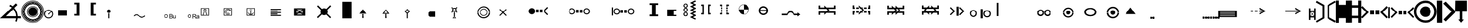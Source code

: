 SplineFontDB: 3.0
FontName: LizardIcons
FullName: LizardIcons
FamilyName: Lizard Icons
Weight: Regular
ItalicAngle: 0
UnderlinePosition: -102.4
UnderlineWidth: 51.2
Ascent: 819
Descent: 205
InvalidEm: 0
LayerCount: 2
Layer: 0 0 "Back" 1
Layer: 1 0 "Fore" 0
XUID: [1021 146 1478046785 6332586]
OS2Version: 0
OS2_WeightWidthSlopeOnly: 0
OS2_UseTypoMetrics: 0
CreationTime: 1542199328
ModificationTime: 1545318375
PfmFamily: 17
TTFWeight: 400
TTFWidth: 5
LineGap: 92
VLineGap: 92
Panose: 2 0 5 3 0 0 0 0 0 0
OS2TypoAscent: 0
OS2TypoAOffset: 1
OS2TypoDescent: 0
OS2TypoDOffset: 1
OS2TypoLinegap: 92
OS2WinAscent: 0
OS2WinAOffset: 1
OS2WinDescent: 0
OS2WinDOffset: 1
HheadAscent: 0
HheadAOffset: 1
HheadDescent: 0
HheadDOffset: 1
OS2Vendor: 'PfEd'
DEI: 91125
Encoding: Original
UnicodeInterp: none
NameList: AGL For New Fonts
DisplaySize: -48
AntiAlias: 1
FitToEm: 0
WinInfo: 0 38 14
BeginChars: 91 90

StartChar: a
Encoding: 1 97 0
Width: 893
Flags: W
LayerCount: 2
Fore
SplineSet
32.1602 809.282 m 1
 370.7402 615.242 l 1
 370.7402 3.423 l 1
 36.1202 -194.577 l 1
 -3.4804 -129.2372 l 1
 287.5806 43.0228 l 1
 287.5806 567.7228 l 1
 -3.4804 734.0428 l 1
 32.1602 809.282 l 1
32.1602 809.282 m 1024
853.86 -194.577 m 1
 515.28 -2.517 l 1
 515.28 609.303 l 1
 849.9 809.282 l 1
 891.4801 743.9422 l 1
 598.4401 573.6632 l 1
 598.4401 46.9822 l 1
 891.4801 -119.3368 l 1
 853.86 -194.577 l 1
853.86 -194.577 m 1024
EndSplineSet
EndChar

StartChar: b
Encoding: 2 98 1
Width: 571
Flags: W
LayerCount: 2
Fore
SplineSet
-1.61035 820.601 m 1
 129.07065 820.601 l 1
 129.07065 624.58 l 1
 435.96965 624.58 l 1
 435.96965 818.62 l 1
 570.61065 818.62 l 1
 570.61065 -201.08 l 1
 433.99065 -201.08 l 1
 433.99065 10.78 l 1
 131.05065 10.78 l 1
 131.05065 -207.02 l 1
 -1.60935 -207.02 l 1
 -1.60935 820.6 l 1
 -1.61035 820.601 l 1
-1.61035 820.601 m 1024
EndSplineSet
EndChar

StartChar: c
Encoding: 3 99 2
Width: 573
Flags: W
LayerCount: 2
Fore
SplineSet
0.0751953 820.366 m 1
 137.6251953 820.366 l 1
 137.6251953 606.18 l 1
 434.3401953 606.18 l 1
 434.3401953 820.366 l 1
 569.9251953 820.366 l 1
 569.9251953 -203.404 l 1
 438.2701953 -203.404 l 1
 438.2701953 8.817 l 1
 137.6251953 8.817 l 1
 137.6251953 -199.473 l 1
 0.0751953000001 -199.473 l 1
 0.0751953000001 820.357 l 1
 0.0751953 820.366 l 1
137.625 492.211 m 1
 135.66016 118.86 l 1
 434.34016 118.86 l 1
 434.34016 492.211 l 1
 137.62516 492.211 l 1
 137.625 492.211 l 1
137.625 492.211 m 1024
EndSplineSet
EndChar

StartChar: d
Encoding: 4 100 3
Width: 1199
Flags: W
LayerCount: 2
Fore
SplineSet
55.6484 569.119 m 1
 336.0154 281.625 l 1
 53.2714 -1.119 l 1
 -3.752 55.9044 l 1
 217.216 281.6254 l 1
 -6.129 507.3444 l 1
 55.6484 569.119 l 1
55.6484 569.119 m 1024
1134.35 569.119 m 1
 1196.1273 507.3436 l 1
 972.7823 281.6246 l 1
 1193.7503 55.9036 l 1
 1136.7269 -1.1198 l 1
 851.6079 281.6242 l 1
 1134.35 569.119 l 1
1134.35 569.119 m 1024
390.665 379.04 m 1
 564.111 379.04 l 1
 564.111 184.209 l 1
 390.665 184.209 l 1
 390.665 379.04 l 1
390.665 379.04 m 1024
625.889 379.04 m 1
 799.336 379.04 l 1
 799.336 184.209 l 1
 625.889 184.209 l 1
 625.889 379.04 l 1
625.889 379.04 m 1024
EndSplineSet
EndChar

StartChar: e
Encoding: 5 101 4
Width: 1158
Flags: W
LayerCount: 2
Fore
SplineSet
161.448 521.296 m 1
 408.552 269.441 l 1
 159.072 17.585 l 1
 109.1765 69.8565 l 1
 304.0095 269.4415 l 1
 106.8005 466.6495 l 1
 161.448 521.296 l 1
161.448 521.296 m 1024
1111.85 521.296 m 1
 1164.1215 466.6485 l 1
 969.2905 269.4405 l 1
 1161.7465 69.8555 l 1
 1114.227 17.584 l 1
 864.747 269.44 l 1
 1111.85 521.296 l 1
1111.85 521.296 m 1024
458.448 352.6 m 1
 608.136 352.6 l 1
 608.136 181.529 l 1
 458.448 181.529 l 1
 458.448 352.6 l 1
458.448 352.6 m 1024
665.16 352.6 m 1
 814.848 352.6 l 1
 814.848 181.529 l 1
 665.16 181.529 l 1
 665.16 352.6 l 1
665.16 352.6 m 1024
7.00879 523.672 m 1
 73.53519 523.672 l 1
 73.53519 3.328 l 1
 -0.11911 3.328 l 1
 7.00879 523.672 l 1
7.00879 523.672 m 1024
EndSplineSet
EndChar

StartChar: f
Encoding: 6 102 5
Width: 1017
Flags: W
LayerCount: 2
Fore
SplineSet
507.556 -201.855 m 0
 366.976 -201.855 246.845 -150.7349 147.16 -51.052 c 0
 47.4754 48.6326 -3.645 168.765 -3.645 309.345 c 0
 -3.645 449.925 47.4751 567.501 147.16 667.185 c 0
 246.8446 766.8676 366.975 817.988 507.556 817.988 c 0
 648.136 817.988 765.712 766.8679 865.396 667.185 c 0
 965.0806 567.5014 1013.645 449.925 1013.645 309.345 c 0
 1013.645 168.765 965.0805 48.632 865.396 -51.052 c 0
 765.7124 -150.7346 648.136 -201.855 507.556 -201.855 c 0
507.556 -201.855 m 1024
507.556 -94.5039 m 0
 620.02 -94.5039 714.592 -56.1641 791.272 23.0721 c 0
 867.9517 102.3075 906.292 196.8811 906.292 309.3441 c 0
 906.292 421.8071 867.9522 513.8241 791.272 593.0601 c 0
 714.5918 672.2961 620.02 710.6351 507.556 710.6351 c 0
 395.092 710.6351 300.52 672.2953 221.285 593.0601 c 0
 142.0496 513.8247 103.71 421.8071 103.71 309.3441 c 0
 103.71 196.8801 142.0498 102.3071 221.285 23.0721 c 0
 300.5204 -56.1642 395.093 -94.5039 507.556 -94.5039 c 0
507.556 -94.5039 m 1024
507.556 66.5244 m 0
 441.0999 66.5244 384.868 92.0849 336.305 138.0918 c 0
 287.7405 184.1006 262.18 242.8878 262.18 309.3448 c 0
 262.18 375.8009 287.7405 432.0328 336.305 478.0398 c 0
 384.8685 524.0476 441.1 549.6072 507.556 549.6072 c 0
 574.0121 549.6072 630.244 524.0476 676.251 478.0398 c 0
 722.2598 432.032 747.8203 375.8008 747.8203 309.3448 c 0
 747.8203 242.8878 722.2598 184.1008 676.251 138.0918 c 0
 630.2442 92.085 574.012 66.5244 507.556 66.5244 c 0
507.556 66.5244 m 1024
EndSplineSet
EndChar

StartChar: g
Encoding: 7 103 6
Width: 829
Flags: W
LayerCount: 2
Fore
SplineSet
-1.60547 816.562 m 1
 234.37453 816.562 l 1
 234.37453 -201.878 l 1
 4.60453 -201.878 l 1
 -1.60547 816.562 l 1
-1.60547 816.562 m 1024
385.485 771.022 m 1
 832.605 305.272 l 1
 385.485 -143.917 l 1
 288.195 -52.8369 l 1
 638.025 311.4831 l 1
 271.634 684.0831 l 1
 385.485 771.022 l 1
385.485 771.022 m 1024
EndSplineSet
EndChar

StartChar: h
Encoding: 8 104 7
Width: 518
Flags: W
LayerCount: 2
Fore
SplineSet
9.93555 814.608 m 1
 517.04555 814.608 l 1
 517.04555 315.483 l 1
 315.39955 315.483 l 1
 315.39955 -53.869 l 1
 385.27745 -53.869 l 1
 261.49345 -201.609 l 1
 139.70845 -51.872 l 1
 203.59615 -51.872 l 1
 203.59615 315.482 l 1
 -0.0468499999999 315.482 l 1
 9.93555 814.608 l 1
9.93555 814.608 m 1024
EndSplineSet
EndChar

StartChar: i
Encoding: 9 105 8
Width: 560
Flags: W
LayerCount: 2
Fore
SplineSet
558.625 819.875 m 1
 7.375 819.875 l 1
 -1.625 277.625 l 1
 180.625 277.625 l 1
 180.625 261.875 178.375 223.625 176.125 162.875 c 0
 173.875 102.125 173.875 63.875 173.875 48.125 c 1
 70.375 48.125 l 1
 281.875 -212.875 l 1
 495.625 45.875 l 1
 378.625 45.875 l 1
 378.625 277.625 l 1
 558.625 277.625 l 1
 558.625 819.875 l 1
279.625 374.375 m 1
 97.375 374.375 l 1
 104.125 723.125 l 1
 459.625 723.125 l 1
 459.625 374.375 l 1
 281.875 374.375 l 1
 279.625 374.375 l 1
279.625 -50.875 m 1
 281.875 -53.125 l 1
 279.625 -53.125 l 1
 279.625 -50.875 l 1
56.875 770.375 m 1024
56.875 770.375 m 1024
EndSplineSet
EndChar

StartChar: j
Encoding: 10 106 9
Width: 712
Flags: W
LayerCount: 2
Fore
SplineSet
13.9297 359.479 m 1
 -1.9092 339.6792 l 1
 407.9498 30.7992 l 1
 510.9088 -208.7808 l 1
 532.69 -196.9009 l 1
 429.729 46.6401 l 1
 13.9297 359.479 l 1
413.891 42.6797 m 1
 439.6303 42.6797 l 1
 439.6303 779.2407 l 1
 413.891 779.2407 l 1
 413.891 42.6797 l 1
409.93 52.5801 m 1
 427.7503 32.7803 l 1
 708.9093 296.1203 l 1
 691.0909 315.9201 l 1
 409.93 52.5801 l 1
425.771 767.359 m 0
 405.9702 767.359 398.0503 775.2799 398.0503 795.0797 c 0
 398.0503 814.8795 405.97022 824.7799 425.771 824.7799 c 0
 445.5708 824.7799 453.4907 814.87951 453.4907 795.0797 c 0
 453.4907 775.27989 445.57078 767.359 425.771 767.359 c 0
425.771 767.359 m 1024
EndSplineSet
EndChar

StartChar: k
Encoding: 11 107 10
Width: 1046
Flags: W
LayerCount: 2
Fore
SplineSet
-1.73828 483.332 m 1
 1046.74172 483.332 l 1
 1046.74172 0.668 l 1
 -1.73828 0.668 l 1
 -1.73828 483.332 l 1
-1.73828 483.332 m 1024
EndSplineSet
EndChar

StartChar: l
Encoding: 12 108 11
Width: 985
Flags: W
LayerCount: 2
Fore
SplineSet
1.125 0.400391 m 1
 1.125 448.900391 l 1
 285.825 448.900391 l 1
 285.825 733.599391 l 1
 705.075 733.599391 l 1
 705.075 448.900391 l 1
 985.875 448.900391 l 1
 985.875 0.400391 l 1
 1.125 0.400391 l 1
1.125 0.400391 m 1024
EndSplineSet
EndChar

StartChar: m
Encoding: 13 109 12
Width: 710
Flags: W
LayerCount: 2
Fore
SplineSet
390.795 815.22 m 1
 496.364 790.3802 l 1
 374.235 560.6102 l 1
 606.075 421.9202 l 1
 405.285 299.7892 l 1
 500.5047 219.0607 l 1
 245.8947 179.7306 l 1
 285.2248 419.8496 l 1
 343.1857 334.9805 l 1
 428.0558 423.9893 l 1
 276.9448 523.3497 l 1
 390.795 815.22 l 1
390.795 815.22 m 1024
1.63574 140.4 m 1
 705.43574 140.4 l 1
 705.43574 -203.22 l 1
 -0.43526 -203.22 l 1
 1.63574 140.4 l 1
1.63574 140.4 m 1024
EndSplineSet
EndChar

StartChar: n
Encoding: 14 110 13
Width: 608
Flags: W
LayerCount: 2
Fore
SplineSet
39.1299 -204.08 m 1
 266.8299 397.84 l 1
 66.8499 193.901 l 1
 -2.4499 259.2408 l 1
 233.1701 498.8208 l 1
 -8.3909 750.2808 l 1
 52.99 807.7017 l 1
 306.429 566.1407 l 1
 542.049 803.7407 l 1
 599.4689 742.3608 l 1
 367.8089 502.7808 l 1
 607.3899 259.2408 l 1
 542.0491 187.9605 l 1
 344.0491 389.9205 l 1
 573.7291 -204.0795 l 1
 39.1291 -204.0795 l 1
 39.1299 -204.08 l 1
39.1299 -204.08 m 1024
EndSplineSet
EndChar

StartChar: o
Encoding: 15 111 14
Width: 1017
Flags: W
LayerCount: 2
Fore
SplineSet
508 -203.186 m 0
 367.6 -203.186 246.7 -152.4858 147.25 -53.036 c 0
 47.7998 46.4142 -2.9 169.264 -2.9 309.664 c 0
 -2.9 450.063 47.8002 570.964 147.25 670.414 c 0
 246.7002 769.8632 367.6 820.563 508 820.563 c 0
 648.4 820.563 769.3 769.8628 868.75 670.414 c 0
 968.2002 570.9638 1018.9 450.063 1018.9 309.664 c 0
 1018.9 169.264 968.1998 46.414 868.75 -53.036 c 0
 769.2998 -152.4862 648.4 -203.186 508 -203.186 c 0
508 -203.186 m 1024
502.15 -56.9355 m 0
 398.799 -56.9355 313 -19.8857 238.9 52.2645 c 0
 164.7994 124.4149 129.7 212.1645 129.7 315.5145 c 0
 129.7 418.8645 164.7996 504.6645 238.9 578.7645 c 0
 312.9996 652.8641 398.799 687.9645 502.15 687.9645 c 0
 605.5 687.9645 693.25 652.8639 765.4 578.7645 c 0
 837.5494 504.6649 874.599 418.8645 874.599 315.5145 c 0
 874.599 212.1645 837.5492 124.4145 765.4 52.2645 c 0
 693.2496 -19.8859 605.5 -56.9355 502.15 -56.9355 c 0
502.15 -70.585 m 0
 607.45 -70.585 697.15 -33.5352 773.2 42.515 c 0
 849.2498 118.5648 888.25 210.215 888.25 315.515 c 0
 888.25 420.815 849.25 510.515 773.2 586.565 c 0
 697.1502 662.6148 607.45 699.666 502.15 699.666 c 0
 396.849 699.666 307.15 662.6152 231.099 586.565 c 0
 155.0492 510.5152 116.049 420.815 116.049 315.515 c 0
 116.049 210.215 155.049 118.565 231.099 42.515 c 0
 307.1498 -33.5348 396.849 -70.585 502.15 -70.585 c 0
502.15 -62.7852 m 1024
502.15 -62.7852 m 1024
502.15 -62.7852 m 0
 607.45 -62.7852 695.2 -27.6856 769.299 46.4148 c 0
 843.3996 120.5144 880.449 210.2148 880.449 315.5148 c 0
 880.449 420.8148 843.3992 508.5648 769.299 582.6648 c 0
 695.1994 656.7644 607.449 693.8138 502.15 693.8138 c 0
 396.849 693.8138 307.15 656.764 233.049 582.6648 c 0
 158.9494 508.5642 123.849 420.8138 123.849 315.5148 c 0
 123.849 210.2148 158.9496 120.5148 233.049 46.4148 c 0
 307.1496 -27.6858 396.849 -62.7852 502.15 -62.7852 c 0
502.15 -62.7852 m 1024
502.15 227.765 m 0
 478.7496 227.765 457.2994 235.5648 439.7496 253.1146 c 0
 422.1998 270.6654 414.4 292.1146 414.4 315.515 c 0
 414.4 338.9154 422.1998 358.4154 439.7496 375.9652 c 0
 457.2994 393.515 478.7496 403.265 502.15 403.265 c 0
 525.5494 403.265 546.9996 393.515 564.5494 375.9652 c 0
 582.0992 358.4154 589.9 338.9154 589.9 315.515 c 0
 589.9 292.1146 582.09922 270.6654 564.5494 253.1146 c 0
 546.9996 235.5648 525.5494 227.765 502.15 227.765 c 0
502.15 227.765 m 1024
433.9 268.715 m 1
 552.849 389.614 l 1
 839.499 97.114 l 1
 743.9492 -8.186 l 1
 433.9 268.715 l 1
433.9 268.715 m 1024
EndSplineSet
EndChar

StartChar: p
Encoding: 16 112 15
Width: 1207
Flags: W
LayerCount: 2
Fore
SplineSet
14.6602 476.55 m 1
 -1.7207 448.4709 l 1
 -1.7207 284.6709 l 1
 87.2002 284.6709 l 1
 87.2002 392.3109 l 1
 157.4004 392.3109 l 1
 157.4004 284.6709 l 1
 213.5606 284.6709 l 1
 213.5606 389.9709 l 1
 288.4395 389.9709 l 1
 288.4395 284.6709 l 1
 330.5606 284.6709 l 1
 330.5606 392.3109 l 1
 405.4395 392.3109 l 1
 405.4395 284.6709 l 1
 602.0005 284.6709 l 1
 602.0005 565.4709 l 1
 559.8804 565.4709 l 2
 552.86087 565.4709 543.5005 560.79024 536.48 556.11055 c 0
 529.46047 551.42989 527.12062 542.07055 527.12062 535.05005 c 2
 527.12062 361.89005 l 1
 372.68062 490.59005 l 1
 45.07962 490.59005 l 2
 31.04052 488.25021 21.68022 483.57052 14.66072 476.55005 c 1
 14.6602 476.55 l 1
14.6602 90.4502 m 1
 45.0791 76.4102 l 1
 372.6801 76.4102 l 1
 527.1201 207.4502 l 1
 527.1201 29.6102 l 2
 527.1201 22.58969 529.45994 15.5702 536.47948 10.8895 c 0
 543.49999 6.20981 552.86038 1.52915 559.87988 1.52915 c 2
 601.99998 1.52915 l 1
 601.99998 284.67115 l 1
 405.43898 284.67115 l 1
 405.43898 174.69015 l 1
 330.56008 174.69015 l 1
 330.56008 284.67115 l 1
 288.43898 284.67115 l 1
 288.43898 177.02915 l 1
 213.56008 177.02915 l 1
 213.56008 284.67115 l 1
 157.39988 284.67115 l 1
 157.39988 174.69015 l 1
 87.19968 174.69015 l 1
 87.19968 284.67115 l 1
 -1.72122 284.67115 l 1
 -1.72122 118.52915 l 2
 0.6196 106.82895 5.29929 97.47055 14.65968 90.45005 c 1
 14.6602 90.4502 l 1
14.6602 90.4502 m 1024
1189.34 476.55 m 2
 1158.9211 490.59 l 1
 828.9801 490.59 l 1
 676.8801 361.89 l 1
 676.8801 535.05 l 2
 676.8801 542.07051 674.54026 551.4299 667.52072 556.1105 c 0
 660.50021 560.79019 651.13982 565.47085 644.12032 565.47085 c 2
 602.00022 565.47085 l 1
 602.00022 284.67085 l 1
 796.22122 284.67085 l 1
 796.22122 392.31085 l 1
 873.44002 392.31085 l 1
 873.44002 284.67085 l 1
 915.56112 284.67085 l 1
 915.56112 389.97085 l 1
 988.10022 389.97085 l 1
 988.10022 284.67085 l 1
 1048.94002 284.67085 l 1
 1048.94002 392.31085 l 1
 1116.80042 392.31085 l 1
 1116.80042 284.67085 l 1
 1205.72132 284.67085 l 1
 1205.72132 448.47085 l 2
 1203.3805 460.17105 1198.70081 469.52945 1189.34 476.55 c 2
1189.34 90.4502 m 1
 1205.7209 118.5293 l 1
 1205.7209 284.6713 l 1
 1116.8 284.6713 l 1
 1116.8 174.6903 l 1
 1048.9396 174.6903 l 1
 1048.9396 284.6713 l 1
 988.0998 284.6713 l 1
 988.0998 177.0293 l 1
 915.5607 177.0293 l 1
 915.5607 284.6713 l 1
 873.4396 284.6713 l 1
 873.4396 174.6903 l 1
 796.2208 174.6903 l 1
 796.2208 284.6713 l 1
 601.9998 284.6713 l 1
 601.9998 1.5293 l 1
 644.1199 1.5293 l 2
 651.13943 1.5293 660.4998 6.20996 667.5203 10.88965 c 0
 674.53983 15.57031 676.87968 22.58985 676.87968 29.61035 c 2
 676.87968 207.45035 l 1
 828.97968 76.41035 l 1
 1158.92068 76.41035 l 2
 1172.95978 78.75019 1182.32008 83.42988 1189.33958 90.45035 c 1
 1189.34 90.4502 l 1
1189.34 90.4502 m 1024
EndSplineSet
EndChar

StartChar: q
Encoding: 17 113 16
Width: 1040
Flags: W
LayerCount: 2
Fore
SplineSet
-3.25 61.04 m 1
 0.70996 -2.3204 l 1
 1036.24996 1.64054 l 1
 1036.24996 70.94034 l 1
 519.47096 825.32034 l 1
 -3.25 61.04 l 1
305.63 342.2 m 1
 523.43 676.82 l 1
 772.909 322.4 l 1
 721.4295 314.4791 l 1
 608.5705 441.2001 l 1
 565.01 324.3801 l 1
 469.9709 480.8001 l 1
 359.0909 334.2791 l 1
 305.63 342.2 l 1
305.63 342.2 m 1024
EndSplineSet
EndChar

StartChar: r
Encoding: 18 114 17
Width: 344
Flags: W
LayerCount: 2
Fore
SplineSet
16.2754 815.154 m 1
 361.0114 617.587 l 1
 361.0114 -5.357 l 1
 20.3084 -206.957 l 1
 -20.0119 -140.4297 l 1
 276.3401 34.9633 l 1
 276.3401 569.2023 l 1
 -20.0119 738.5473 l 1
 16.2754 815.154 l 1
16.2754 815.154 m 1024
EndSplineSet
EndChar

StartChar: s
Encoding: 19 115 18
Width: 695
Flags: W
LayerCount: 2
Fore
SplineSet
493.005 369.361 m 1
 559.0382 442.2253 l 1
 438.3562 524.198 l 1
 615.9622 806.546 l 1
 693.3811 790.6056 l 1
 518.0511 542.4126 l 1
 693.3811 430.8416 l 1
 531.7121 330.6536 l 1
 615.9621 266.8968 l 1
 415.5861 237.2962 l 1
 447.464 430.8412 l 1
 493.005 369.361 l 1
35.3281 -208.997 m 1
 -3.3819 -138.4091 l 1
 278.9671 34.6429 l 1
 278.9671 574.2909 l 1
 -3.3819 747.3429 l 1
 35.3281 817.9308 l 1
 356.3861 619.8308 l 1
 356.3861 -10.8982 l 1
 35.3281 -208.997 l 1
EndSplineSet
EndChar

StartChar: t
Encoding: 20 116 19
Width: 433
Flags: W
LayerCount: 2
Fore
SplineSet
185.037 817.382 m 1
 235.1308 817.382 l 1
 235.1308 -195.878 l 1
 185.037 -195.878 l 1
 185.037 817.382 l 1
46.1416 -195.882 m 1
 -1.6758 -127.5734 l 1
 337.5952 43.2016 l 1
 337.5952 578.2976 l 1
 -1.6758 749.0726 l 1
 46.1416 817.3812 l 1
 428.6756 623.8372 l 1
 428.6756 -0.0618000000001 l 1
 46.1416 -195.882 l 1
46.1416 817.382 m 1
 96.2334 817.382 l 1
 96.2334 -195.878 l 1
 46.1416 -195.878 l 1
 46.1416 817.382 l 1
EndSplineSet
EndChar

StartChar: u
Encoding: 21 117 20
Width: 411
Flags: W
LayerCount: 2
Fore
SplineSet
412 76 m 1
 4 76 l 1
 4 277 l 1
 412 277 l 1
 412 76 l 1
325 -118 m 1
 4 -118 l 1
 4 -84 l 1
 325 -84 l 1
 232 -24 l 1
 255 0 l 1
 409 -101 l 1
 255 -200 l 1
 232 -178 l 1
 325 -118 l 1
EndSplineSet
EndChar

StartChar: v
Encoding: 22 118 21
Width: 1421
Flags: W
LayerCount: 2
Fore
SplineSet
1128 1 m 1
 807 1 l 1
 807 35 l 1
 1128 35 l 1
 1035 95 l 1
 1058 119 l 1
 1212 18 l 1
 1058 -81 l 1
 1035 -59 l 1
 1128 1 l 1
920 502 m 1
 1091 502 l 1
 1091 393 l 1
 1212 393 l 1
 1212 193 l 1
 804 193 l 1
 804 393 l 1
 920 393 l 1
 920 502 l 1
EndSplineSet
EndChar

StartChar: w
Encoding: 23 119 22
Width: 819
Flags: W
LayerCount: 2
Fore
SplineSet
610 190 m 1
 202 190 l 1
 202 390 l 1
 610 390 l 1
 610 190 l 1
526 2 m 1
 205 2 l 1
 205 36 l 1
 526 36 l 1
 433 95 l 1
 456 119 l 1
 610 19 l 1
 456 -80 l 1
 433 -58 l 1
 526 2 l 1
402 508 m 1
 452 560 l 1
 360 618 l 1
 431 780 l 1
 490 768 l 1
 422 630 l 1
 555 550 l 1
 431 478 l 1
 495 433 l 1
 343 413 l 1
 366 550 l 1
 402 508 l 1
EndSplineSet
EndChar

StartChar: x
Encoding: 24 120 23
Width: 819
Flags: W
LayerCount: 2
Fore
SplineSet
565 190 m 1
 416 190 l 1
 268 190 l 1
 416 581 l 1
 565 190 l 1
527 1 m 1
 206 1 l 1
 206 36 l 1
 527 36 l 1
 446 87 l 1
 457 119 l 1
 612 19 l 1
 457 -81 l 1
 446 -50 l 1
 527 1 l 1
553 753 m 1
 587 718 l 1
 451 583 l 1
 587 446 l 1
 553 412 l 1
 416 549 l 1
 280 412 l 1
 246 447 l 1
 382 583 l 1
 247 718 l 1
 281 753 l 1
 416 617 l 1
 553 753 l 1
EndSplineSet
EndChar

StartChar: y
Encoding: 25 121 24
Width: 1126
Flags: HWO
LayerCount: 2
Fore
SplineSet
1082.75 120.25 m 5
 340.25 120.25 l 5
 333.5 120.25 l 5
 329 120.25 l 5
 320 120.25 l 6
 232.25 120.25 155.75 151.75 92.75 217 c 4
 29.75 282.25 -1.75 361 -1.75 451 c 4
 -1.75 543.25 29.75 619.75 95 685 c 4
 160.25 750.25 236.75 781.75 329 781.75 c 4
 403.25 781.75 470.75 761.5 527 718.75 c 5
 1116.5 196.75 l 5
 1127.75 165.25 l 5
 1123.25 156.25 l 5
 1105.25 127 l 5
 1082.75 120.25 l 5
EndSplineSet
EndChar

StartChar: z
Encoding: 26 122 25
Width: 1192
Flags: W
LayerCount: 2
Fore
SplineSet
-0.375 358.129 m 1
 -0.375 346.2481 l 2
 -0.375 253.584 32.8887 172.8001 99.416 103.8961 c 0
 165.9443 34.9908 246.728 1.7281 339.391 1.7281 c 2
 348.89686 1.7281 l 1
 353.64881 1.7281 l 1
 358.40076 1.7281 l 1
 1142.48076 1.7281 l 2
 1151.98467 1.7281 1159.11166 4.1031 1166.24056 8.85505 c 0
 1182.87146 15.98396 1192.37536 30.23985 1192.37536 51.62455 c 0
 1192.37536 65.88045 1187.62536 75.38435 1178.11946 82.51125 c 2
 555.60946 633.74325 l 1
 493.83116 678.88775 424.92846 700.27055 348.89646 700.27055 c 0
 253.85546 700.27055 170.69646 667.00785 101.79146 600.47955 c 0
 32.88916 533.95125 -0.37454 455.54255 -0.37454 360.50255 c 1
 206.43846 333.45175 l 1
 206.43846 378.39805 224.44136 418.52985 258.81346 452.23975 c 0
 293.18556 485.94875 335.74116 503.60695 386.48146 503.60695 c 1
 437.22166 495.58058 l 2
 453.58986 492.37062 469.95606 485.94874 487.96096 474.71238 c 2
 834.95496 174.53238 l 1
 838.2284 172.92691 l 1
 841.50281 168.1105 l 1
 841.50281 163.29605 l 2
 841.50281 158.47964 839.86609 155.26968 834.95496 153.66421 c 2
 831.68152 152.05874 l 1
 375.02452 152.05874 l 1
 368.47569 153.66421 l 1
 322.64759 158.47964 283.36529 176.13691 252.26669 209.84781 c 0
 221.16809 243.55781 206.43859 280.47671 206.43859 325.42381 c 2
 206.43859 331.84666 l 1
 -0.375 358.129 l 1
EndSplineSet
EndChar

StartChar: A
Encoding: 27 65 26
Width: 1755
Flags: W
LayerCount: 2
Fore
SplineSet
1046 275 m 1
 931 275 l 1
 931 407 l 1
 1046 407 l 1
 1046 275 l 1
879 275 m 1
 763 275 l 1
 763 407 l 1
 879 407 l 1
 879 275 l 1
1317 186 m 1
 1277 147 l 1
 1088 337 l 1
 1277 527 l 1
 1317 488 l 1
 1166 337 l 1
 1317 186 l 1
483 434 m 0
 495 446 510 456 528 463 c 0
 537 466 546 469 555 471 c 0
 564 473 573 474 582 474 c 0
 621 474 656 460 686 430 c 0
 698 418 708 402 715 384 c 0
 722 366 726 348 726 330 c 0
 726 291 712 257 682 227 c 0
 670 215 655 205 637 198 c 2
 610 190 l 2
 601 188 591 186 582 186 c 0
 543 186 509 201 479 231 c 0
 467 243 456 258 449 276 c 0
 442 294 438 312 438 330 c 0
 438 369 453 404 483 434 c 0
EndSplineSet
EndChar

StartChar: B
Encoding: 28 66 27
Width: 1871
Flags: W
LayerCount: 2
Fore
SplineSet
752 331 m 1
 752 315 l 1
 752 306 l 1
 750 299 l 1
 746 284 l 1
 744 277 l 1
 741 270 l 1
 736 256 l 2
 734 252 732 248 729 244 c 2
 724 236 l 1
 710 221 l 2
 681 195 647 181 609 181 c 0
 571 181 538 194 508 221 c 2
 501 228 l 1
 492 238 l 1
 485 251 l 1
 477 268 l 1
 469 296 l 1
 467 314 l 1
 466 325 l 2
 466 337 469 351 475 370 c 0
 481 389 491 408 506 427 c 0
 535 454 569 468 606 468 c 0
 641 468 674 454 705 427 c 0
 736 400 752 368 752 331 c 1
 727 331 l 1
 705 331 l 1
 705 355 696 376 676 395 c 0
 656 414 632 424 605 424 c 0
 579 424 557 414 538 395 c 0
 519 376 510 353 510 325 c 2
 510 316 l 1
 512 306 l 2
 512 299 514 291 518 283 c 2
 526 270 l 1
 539 253 l 2
 549 244 560 237 571 233 c 0
 582 229 594 227 608 227 c 0
 633 227 657 235 677 253 c 1
 698 288 l 2
 703 304 705 319 705 331 c 1
 752 331 l 1
1401 331 m 1
 1401 310 1397 289 1390 270 c 0
 1384 251 1373 235 1358 221 c 0
 1329 195 1295 181 1257 181 c 0
 1219 181 1186 194 1156 221 c 0
 1150 226 1140 242 1125 268 c 1
 1117 296 l 1
 1114 325 l 1
 1114 341 l 1
 1116 352 l 1
 1119 363 l 1
 1121 371 l 1
 1124 379 l 2
 1126 386 1137 402 1155 427 c 1
 1183 454 1216 468 1254 468 c 0
 1288 468 1321 454 1353 427 c 0
 1385 400 1401 368 1401 331 c 1
 1375 331 l 1
 1354 331 l 1
 1354 355 1344 376 1324 395 c 0
 1304 414 1280 424 1253 424 c 0
 1226 424 1204 414 1186 395 c 0
 1184 393 1177 382 1165 363 c 1
 1161 348 l 1
 1159 337 l 1
 1159 325 l 1
 1159 316 l 1
 1160 306 l 2
 1160 298 1162 291 1166 283 c 0
 1170 275 1177 265 1188 253 c 0
 1198 244 1209 237 1220 233 c 0
 1231 229 1243 227 1257 227 c 0
 1282 227 1305 235 1325 253 c 0
 1332 260 1340 272 1346 288 c 2
 1354 331 l 1
 1401 331 l 1
906 394 m 1
 906 261 l 1
 791 261 l 1
 791 394 l 1
 906 394 l 1
1074 394 m 1
 1074 261 l 1
 959 261 l 1
 959 394 l 1
 1074 394 l 1
EndSplineSet
EndChar

StartChar: C
Encoding: 29 67 28
Width: 2023
Flags: W
LayerCount: 2
Fore
SplineSet
870 325 m 1
 867 294 l 2
 867 288 866 282 865 278 c 2
 859 264 l 2
 856 254 851 245 846 237 c 2
 828 215 l 1
 799 189 766 176 728 176 c 0
 690 176 657 189 627 216 c 0
 621 221 610 237 595 263 c 1
 587 291 l 1
 584 310 l 1
 584 320 l 2
 584 332 588 346 594 365 c 0
 600 384 610 403 625 422 c 0
 654 449 687 463 724 463 c 0
 759 463 792 448 823 421 c 0
 854 394 870 362 870 325 c 1
 845 325 l 1
 824 325 l 1
 824 349 814 371 794 390 c 0
 774 409 751 418 724 418 c 0
 697 418 674 409 656 390 c 0
 638 371 629 348 629 320 c 2
 629 311 l 1
 630 301 l 1
 631 292 l 2
 632 289 633 285 636 281 c 2
 644 265 l 1
 658 248 l 2
 668 239 679 232 690 228 c 0
 701 224 713 221 727 221 c 0
 752 221 775 230 795 248 c 0
 803 255 809 267 815 283 c 0
 821 299 824 313 824 325 c 1
 870 325 l 1
1519 325 m 1
 1519 304 1515 284 1508 265 c 0
 1502 246 1491 229 1477 216 c 0
 1463 203 1446 192 1428 186 c 2
 1414 182 l 1
 1400 178 l 1
 1390 177 l 1
 1376 176 l 2
 1338 176 1305 189 1275 216 c 0
 1269 220 1258 236 1243 263 c 1
 1235 291 l 1
 1233 320 l 1
 1233 332 l 1
 1235 346 l 1
 1237 359 l 2
 1238 364 1240 370 1243 374 c 0
 1245 381 1255 397 1273 422 c 1
 1301 449 1335 463 1373 463 c 0
 1412 463 1447 449 1476 421 c 0
 1505 393 1519 361 1519 325 c 1
 1493 325 l 1
 1472 325 l 1
 1472 349 1463 371 1443 390 c 0
 1423 409 1400 418 1372 418 c 0
 1345 418 1322 409 1304 390 c 0
 1286 371 1277 347 1277 320 c 2
 1277 311 l 1
 1278 301 l 2
 1279 296 1281 288 1285 278 c 0
 1289 269 1296 259 1306 248 c 0
 1316 239 1327 232 1338 228 c 0
 1349 224 1361 221 1375 221 c 0
 1399 221 1423 230 1444 248 c 0
 1450 253 1455 264 1462 283 c 0
 1469 302 1472 315 1472 325 c 1
 1519 325 l 1
564 132 m 1
 564 508 l 1
 510 508 l 1
 510 132 l 1
 564 132 l 1
1024 388 m 1
 1024 255 l 1
 909 255 l 1
 909 388 l 1
 1024 388 l 1
1192 388 m 1
 1192 255 l 1
 1077 255 l 1
 1077 388 l 1
 1192 388 l 1
EndSplineSet
EndChar

StartChar: grave
Encoding: 30 96 29
Width: 295
Flags: W
LayerCount: 2
Fore
SplineSet
69 39 m 1
 69 -72 l 1
 0 -72 l 1
 0 463 l 1
 69 463 l 1
 69 352 l 1
 228 352 l 1
 228 463 l 1
 296 463 l 1
 296 -72 l 1
 228 -72 l 1
 228 39 l 1
 69 39 l 1
216 293 m 1
 80 293 l 1
 228 110 l 1
 228 281 l 1
 80 99 l 1
 217 99 l 1
 69 281 l 1
 69 110 l 1
 216 293 l 1
EndSplineSet
EndChar

StartChar: D
Encoding: 31 68 30
Width: 746
Flags: W
LayerCount: 2
Fore
SplineSet
289 177 m 1
 289 618 l 1
 187 618 l 1
 187 697 l 1
 559 697 l 1
 559 618 l 1
 454 618 l 1
 454 177 l 1
 559 177 l 1
 559 97 l 1
 187 97 l 1
 187 177 l 1
 289 177 l 1
EndSplineSet
EndChar

StartChar: E
Encoding: 32 69 31
Width: 846
Flags: W
LayerCount: 2
Fore
SplineSet
634 406 m 1
 634 351 l 1
 522 351 l 1
 522 160 l 1
 634 160 l 1
 634 104 l 1
 211 104 l 1
 211 406 l 1
 634 406 l 1
EndSplineSet
EndChar

StartChar: F
Encoding: 33 70 32
Width: 390
Flags: W
LayerCount: 2
Fore
SplineSet
194 445 m 1
 181 445 168 439 157 429 c 0
 146 419 140 406 140 391 c 0
 140 375 145 362 156 351 c 0
 167 340 179 335 194 335 c 1
 192 292 l 1
 169 292 147 303 127 323 c 0
 108 344 99 367 99 393 c 0
 99 415 108 437 126 457 c 0
 144 477 167 488 192 488 c 1
 194 445 l 1
200 488 m 1
 224 488 245 479 264 460 c 0
 283 441 292 418 292 390 c 0
 292 365 284 343 266 323 c 0
 248 303 226 294 200 294 c 1
 198 335 l 1
 211 335 223 341 234 352 c 0
 245 363 250 375 250 390 c 0
 250 404 245 417 235 428 c 0
 226 439 213 445 198 445 c 1
 200 485 l 1
 200 488 l 1
192 292 m 1
 196 292 l 1
 196 335 l 1
 192 292 l 1
200 294 m 1
 197 292 l 1
 196 335 l 1
 200 294 l 1
194 445 m 1
 196 488 l 1
 194 445 l 1
198 445 m 1
 197 488 l 1
 198 445 l 1
194 642 m 1
 181 642 168 637 157 627 c 0
 146 617 140 604 140 589 c 0
 140 573 145 559 155 548 c 0
 166 537 179 533 194 533 c 1
 192 489 l 1
 169 489 147 499 127 519 c 0
 108 540 99 563 99 589 c 0
 99 606 108 626 126 649 c 0
 144 672 167 684 192 684 c 1
 194 642 l 1
200 684 m 1
 224 684 245 675 264 655 c 0
 283 635 292 612 292 586 c 0
 292 562 283 540 265 520 c 0
 247 500 225 490 200 490 c 1
 198 533 l 1
 211 533 223 538 234 549 c 0
 245 560 250 572 250 587 c 0
 250 601 245 614 235 625 c 0
 226 636 213 642 198 642 c 1
 200 681 l 1
 200 684 l 1
192 489 m 1
 196 489 l 1
 196 533 l 1
 192 489 l 1
200 490 m 1
 197 489 l 1
 196 533 l 1
 200 490 l 1
194 642 m 1
 196 684 l 1
 194 642 l 1
198 642 m 1
 197 684 l 1
 198 642 l 1
194 249 m 1
 181 249 168 244 157 234 c 0
 146 224 140 211 140 196 c 0
 140 180 145 167 156 156 c 0
 167 145 179 140 194 140 c 1
 192 95 l 1
 165 95 143 104 125 124 c 0
 107 144 98 168 98 195 c 0
 98 219 107 241 125 260 c 0
 143 279 166 289 192 289 c 1
 194 249 l 1
200 289 m 1
 224 289 245 280 264 261 c 0
 283 242 292 220 292 192 c 0
 292 184 290 173 286 160 c 0
 282 147 276 134 266 124 c 0
 248 105 226 96 200 96 c 1
 198 140 l 1
 212 140 224 145 235 156 c 0
 245 167 250 180 250 194 c 0
 250 208 245 221 235 232 c 0
 226 243 213 249 198 249 c 1
 200 286 l 1
 200 289 l 1
192 95 m 1
 195 95 l 1
 196 140 l 1
 192 95 l 1
200 96 m 1
 197 95 l 1
 197 140 l 1
 200 96 l 1
194 249 m 1
 195 289 l 1
 194 249 l 1
198 249 m 1
 197 289 l 1
 198 249 l 1
EndSplineSet
EndChar

StartChar: G
Encoding: 34 71 33
Width: 295
Flags: W
LayerCount: 2
Fore
SplineSet
127.5 547 m 1
 295.5 626.2002 l 1
 127.5 710.2002 l 1
 295.5 793 l 1
 207.9004 820.5996 l 1
 -0.9006 712.5996 l 1
 158.7004 629.7998 l 1
 -0.9006 549.4004 l 1
 158.7004 466.5996 l 1
 -0.9006 383.7998 l 1
 158.7004 302.2002 l 1
 -0.9006 220.5996 l 1
 158.7004 137.7998 l 1
 -0.9006 56.2002 l 1
 207.9004 -50.5998 l 1
 295.5 -30.2004 l 1
 127.5 53.7996 l 1
 297.9 134.2 l 1
 127.5 218.2 l 1
 295.5 297.4002 l 1
 127.5 381.4002 l 1
 295.5 461.7996 l 1
 127.5 547 l 1
EndSplineSet
EndChar

StartChar: H
Encoding: 35 72 34
Width: 831
Flags: W
LayerCount: 2
Fore
SplineSet
210 180 m 1
 325 180 l 1
 325 639 l 1
 210 639 l 1
 210 570 l 1
 265 570 l 1
 265 248 l 1
 210 248 l 1
 210 180 l 1
623 180 m 1
 509 180 l 1
 509 639 l 1
 623 639 l 1
 623 570 l 1
 568 570 l 1
 568 248 l 1
 623 248 l 1
 623 180 l 1
EndSplineSet
EndChar

StartChar: I
Encoding: 36 73 35
Width: 831
Flags: W
LayerCount: 2
Fore
SplineSet
265 391 m 1
 325 391 l 1
 325 306 l 1
 265 306 l 1
 265 391 l 1
568 273 m 1
 509 273 l 1
 568 273 l 1
325 544 m 1
 325 639 l 1
 210 639 l 1
 210 570 l 1
 265 570 l 1
 265 544 l 1
 325 544 l 1
325 273 m 1
 265 273 l 1
 265 248 l 1
 210 248 l 1
 210 180 l 1
 325 180 l 1
 325 273 l 1
509 544 m 1
 509 639 l 1
 623 639 l 1
 623 570 l 1
 568 570 l 1
 568 544 l 1
 509 544 l 1
509 273 m 1
 509 180 l 1
 623 180 l 1
 623 248 l 1
 568 248 l 1
 568 273 l 1
 509 273 l 1
265 512 m 1
 325 512 l 1
 325 426 l 1
 265 426 l 1
 265 512 l 1
509 391 m 1
 568 391 l 1
 568 306 l 1
 509 306 l 1
 509 391 l 1
509 512 m 1
 568 512 l 1
 568 426 l 1
 509 426 l 1
 509 512 l 1
EndSplineSet
EndChar

StartChar: J
Encoding: 37 74 36
Width: 923
Flags: W
LayerCount: 2
Fore
SplineSet
232 418 m 1
 232 411 l 1
 247 411 l 1
 247 418 l 1
 232 418 l 1
678 400 m 1
 678 408 l 1
 692 408 l 1
 692 400 l 1
 678 400 l 1
461 629 m 1
 461 643 l 1
 470 643 l 2
 529 643 582 621 626 578 c 0
 670 535 692 483 692 423 c 2
 692 419 l 1
 692 410 l 1
 678 410 l 1
 461 410 l 1
 461 629 l 1
 405 629 355 608 312 567 c 0
 269 526 247 476 247 418 c 1
 239 417 l 1
 233 418 l 1
 233 478 255 531 300 576 c 0
 345 621 398 643 461 643 c 1
 461 629 l 1
232 409 m 1
 247 409 l 1
 461 409 l 1
 461 195 l 1
 467 195 l 2
 521 195 568 213 608 251 c 0
 648 289 671 334 677 389 c 2
 678 400 l 1
 686 400 l 1
 692 400 l 1
 692 340 669 288 623 245 c 0
 618 240 595 224 552 198 c 0
 540 193 525 189 510 186 c 0
 495 183 479 181 464 181 c 2
 457 181 l 2
 403 181 354 200 313 238 c 0
 272 276 246 326 233 389 c 1
 232 399 l 1
 232 409 l 1
EndSplineSet
EndChar

StartChar: K
Encoding: 38 75 37
Width: 819
Flags: W
LayerCount: 2
Fore
SplineSet
614 364 m 1
 614 334 610 306 599 279 c 0
 591 257 575 233 554 209 c 0
 536 193 513 179 488 168 c 2
 471 162 l 1
 447 156 l 1
 430 153 l 1
 411 152 l 2
 358 152 311 171 269 210 c 2
 256 222 l 1
 243 239 l 2
 236 250 229 263 223 276 c 2
 212 315 l 1
 208 357 l 1
 208 375 l 2
 208 382 209 389 211 393 c 2
 213 404 l 1
 215 413 l 1
 219 423 l 1
 219 426 l 1
 223 433 l 1
 226 443 l 1
 230 452 l 2
 232 457 236 463 241 469 c 2
 245 477 l 1
 252 486 l 1
 266 502 l 1
 306 540 354 560 407 560 c 0
 464 560 512 539 553 500 c 0
 594 461 614 415 614 364 c 1
 578 364 l 1
 548 364 l 1
 548 399 533 429 506 456 c 0
 479 483 446 496 406 496 c 0
 369 496 337 483 311 456 c 0
 285 429 272 396 272 357 c 2
 272 344 l 1
 273 330 l 1
 276 319 l 1
 282 302 l 2
 287 291 297 275 312 255 c 1
 341 230 375 217 411 217 c 0
 446 217 478 230 507 255 c 0
 518 264 528 281 535 304 c 2
 544 335 l 1
 547 350 l 1
 548 364 l 1
 614 364 l 1
589 330 m 1
 231 330 l 1
 232 391 l 1
 589 391 l 1
 589 330 l 1
EndSplineSet
EndChar

StartChar: L
Encoding: 39 76 38
Width: 1673
Flags: W
LayerCount: 2
Fore
SplineSet
418 144 m 1
 418 213 l 1
 650 213 l 1
 664 240 l 1
 677 266 l 1
 693 292 l 1
 711 311 l 1
 730 324 l 1
 749 335 l 1
 777 343 l 1
 802 345 l 1
 827 343 l 1
 847 338 l 1
 870 327 l 1
 887 316 l 1
 903 302 l 1
 917 286 l 1
 927 269 l 1
 937 248 l 1
 947 228 l 1
 958 213 l 1
 1119 213 l 1
 1119 144 l 1
 947 144 l 1
 918 200 l 2
 910 215 899 229 884 242 c 2
 865 254 l 1
 844 265 l 1
 823 271 l 1
 802 272 l 1
 780 271 l 2
 775 271 770 269 765 266 c 2
 744 257 l 1
 728 246 l 2
 720 242 705 223 684 188 c 1
 676 168 l 1
 662 144 l 1
 418 144 l 1
1119 277 m 1
 1119 80 l 1
 1253 176 l 1
 1119 277 l 1
EndSplineSet
EndChar

StartChar: M
Encoding: 40 77 39
Width: 1536
Flags: W
LayerCount: 2
Fore
SplineSet
750 321 m 1
 401 321 l 1
 385 321 l 1
 385 275 l 1
 385 162 l 1
 454 162 l 1
 454 252 l 1
 676 252 l 1
 657 236 l 1
 657 162 l 1
 754 252 l 1
 1081 252 l 1
 1081 162 l 1
 1150 162 l 1
 1150 274 l 1
 1150 321 l 1
 1135 321 l 1
 828 321 l 1
 889 378 l 1
 829 433 l 1
 1150 433 l 1
 1150 594 l 1
 1080 594 l 1
 1080 502 l 1
 756 502 l 1
 657 594 l 1
 657 520 l 1
 676 502 l 1
 454 502 l 1
 454 594 l 1
 385 594 l 1
 385 433 l 1
 750 433 l 1
 810 378 l 1
 750 321 l 1
EndSplineSet
EndChar

StartChar: N
Encoding: 41 78 40
Width: 1536
Flags: W
LayerCount: 2
Fore
SplineSet
1150 439 m 1
 1135 439 l 1
 1053 439 l 1
 1053 508 l 1
 1081 508 l 1
 1081 601 l 1
 1150 601 l 1
 1150 439 l 1
997 439 m 1
 880 439 l 1
 880 507 l 1
 997 507 l 1
 997 439 l 1
1150 168 m 1
 1081 168 l 1
 1081 261 l 1
 1052 261 l 1
 1052 328 l 1
 1150 328 l 1
 1150 168 l 1
996 260 m 1
 879 260 l 1
 879 328 l 1
 996 328 l 1
 996 260 l 1
657 439 m 1
 541 439 l 1
 541 507 l 1
 657 507 l 1
 657 439 l 1
479 439 m 1
 385 439 l 1
 385 506 l 1
 385 600 l 1
 454 600 l 1
 454 507 l 1
 479 507 l 1
 479 439 l 1
656 260 m 1
 540 260 l 1
 540 328 l 1
 656 328 l 1
 656 260 l 1
479 260 m 1
 454 260 l 1
 454 168 l 1
 385 168 l 1
 385 262 l 1
 385 328 l 1
 401 328 l 1
 479 328 l 1
 479 260 l 1
1053 439 m 1
 1053 508 l 1
 1053 439 l 1
479 260 m 1
 454 260 l 1
 479 260 l 1
 479 328 l 1
 401 328 l 1
 479 328 l 1
 479 260 l 1
885 384 m 1
 827 329 l 1
 827 261 l 1
 753 261 l 1
 653 168 l 1
 653 242 l 1
 711 296 l 1
 711 329 l 1
 747 329 l 1
 806 384 l 1
 747 439 l 1
 711 439 l 1
 711 473 l 1
 653 527 l 1
 653 600 l 1
 753 507 l 1
 827 507 l 1
 827 439 l 1
 885 384 l 1
EndSplineSet
EndChar

StartChar: O
Encoding: 42 79 41
Width: 1536
Flags: W
LayerCount: 2
Fore
SplineSet
746 589 m 1
 746 515 l 1
 764 498 l 1
 679 498 l 1
 581 589 l 1
 581 515 l 1
 599 498 l 1
 454 498 l 1
 454 590 l 1
 385 590 l 1
 385 429 l 1
 673 429 l 1
 734 373 l 1
 673 316 l 1
 401 316 l 1
 385 316 l 1
 385 270 l 1
 385 159 l 1
 454 159 l 1
 454 248 l 1
 599 248 l 1
 581 231 l 1
 581 157 l 1
 679 248 l 1
 764 248 l 1
 746 231 l 1
 746 157 l 1
 844 248 l 1
 1081 248 l 1
 1081 159 l 1
 1150 159 l 1
 1150 270 l 1
 1150 316 l 1
 1135 316 l 1
 1045 316 l 1
 917 316 l 1
 977 373 l 1
 917 429 l 1
 1150 429 l 1
 1150 590 l 1
 1080 590 l 1
 1080 498 l 1
 844 498 l 1
 746 589 l 1
899 373 m 1
 838 316 l 1
 751 316 l 1
 812 373 l 1
 752 429 l 1
 839 429 l 1
 899 373 l 1
EndSplineSet
EndChar

StartChar: P
Encoding: 43 80 42
Width: 1536
Flags: W
LayerCount: 2
Fore
SplineSet
908 507 m 1
 1080 507 l 1
 1080 598 l 1
 1150 598 l 1
 1150 438 l 1
 982 438 l 1
 1043 382 l 1
 984 325 l 1
 1150 325 l 1
 1150 164 l 1
 1081 164 l 1
 1081 256 l 1
 911 256 l 1
 811 165 l 1
 811 239 l 1
 828 256 l 1
 709 256 l 1
 727 239 l 1
 727 165 l 1
 630 256 l 1
 454 256 l 1
 454 164 l 1
 385 164 l 1
 385 325 l 1
 557 325 l 1
 496 382 l 1
 557 438 l 1
 385 438 l 1
 385 598 l 1
 454 598 l 1
 454 507 l 1
 632 507 l 1
 727 598 l 1
 727 524 l 1
 709 507 l 1
 828 507 l 1
 811 524 l 1
 811 598 l 1
 908 507 l 1
903 438 m 1
 636 438 l 1
 574 382 l 1
 636 325 l 1
 903 325 l 1
 964 382 l 1
 903 438 l 1
EndSplineSet
EndChar

StartChar: Q
Encoding: 44 81 43
Width: 461
Flags: W
LayerCount: 2
Fore
SplineSet
346 330 m 1
 157 140 l 1
 117 179 l 1
 268 330 l 1
 117 481 l 1
 157 520 l 1
 346 330 l 1
EndSplineSet
EndChar

StartChar: R
Encoding: 45 82 44
Width: 352
Flags: W
LayerCount: 2
Fore
SplineSet
44 117 m 1
 44 542 l 1
 -53 542 l 1
 -53 117 l 1
 44 117 l 1
289 329 m 1
 100 139 l 1
 60 179 l 1
 211 329 l 1
 60 480 l 1
 100 520 l 1
 289 329 l 1
EndSplineSet
EndChar

StartChar: S
Encoding: 46 83 45
Width: 669
Flags: W
LayerCount: 2
Fore
SplineSet
503 233 m 1
 503 208 498 184 490 163 c 0
 483 140 471 121 454 106 c 0
 437 91 420 80 400 72 c 0
 380 64 359 60 338 60 c 0
 294 60 256 76 222 107 c 0
 207 121 194 139 185 161 c 2
 176 193 l 1
 173 227 l 1
 173 242 l 1
 173 250 l 1
 175 263 l 2
 175 268 177 272 179 275 c 2
 184 289 l 2
 187 299 193 308 199 318 c 2
 208 332 l 1
 220 344 l 2
 253 375 290 391 334 391 c 0
 381 391 421 375 454 343 c 0
 487 311 503 275 503 233 c 1
 474 233 l 1
 449 233 l 1
 449 262 438 287 415 308 c 0
 392 329 365 340 333 340 c 0
 303 340 279 329 257 307 c 0
 235 285 224 259 224 227 c 2
 224 216 l 1
 226 205 l 1
 227 195 l 1
 232 182 l 2
 237 167 246 154 258 143 c 0
 281 123 307 113 337 113 c 0
 360 113 386 123 416 143 c 0
 425 151 432 164 439 183 c 0
 446 202 449 219 449 233 c 1
 503 233 l 1
EndSplineSet
EndChar

StartChar: T
Encoding: 47 84 46
Width: 657
Flags: W
LayerCount: 2
Fore
SplineSet
449 218 m 1
 449 193 444 169 436 148 c 0
 429 125 417 106 400 91 c 0
 383 76 366 65 346 57 c 0
 326 49 305 45 284 45 c 0
 240 45 202 61 168 92 c 0
 153 106 140 124 131 146 c 2
 122 178 l 1
 119 197 l 1
 119 212 l 2
 119 230 119 239 121 242 c 2
 130 274 l 2
 133 284 139 294 145 304 c 2
 154 317 l 1
 166 330 l 2
 199 361 236 376 280 376 c 0
 327 376 367 360 400 328 c 0
 433 296 449 260 449 218 c 1
 420 218 l 1
 395 218 l 1
 395 247 384 272 361 293 c 0
 338 314 311 325 279 325 c 0
 249 325 225 315 203 293 c 0
 181 271 170 244 170 212 c 2
 170 201 l 1
 172 190 l 1
 173 181 l 1
 178 167 l 2
 183 152 192 140 204 129 c 0
 227 109 253 98 283 98 c 0
 306 98 332 109 362 129 c 0
 371 137 378 149 385 168 c 0
 392 187 395 204 395 218 c 1
 449 218 l 1
96 1 m 1
 96 426 l 1
 -1 426 l 1
 -1 1 l 1
 96 1 l 1
EndSplineSet
EndChar

StartChar: U
Encoding: 48 85 47
Width: 1536
Flags: W
LayerCount: 2
Fore
SplineSet
38 716 m 1
 113 716 l 1
 113 104 l 1
 38 104 l 1
 38 716 l 1
EndSplineSet
EndChar

StartChar: V
Encoding: 49 86 48
Width: 1222
Flags: W
LayerCount: 2
Fore
SplineSet
550 255 m 1
 550 277 542 297 526 314 c 0
 510 331 490 339 468 339 c 0
 445 339 424 331 406 316 c 0
 388 301 380 280 380 256 c 1
 313 257 l 1
 313 296 328 330 359 360 c 0
 390 390 426 404 468 404 c 0
 508 404 543 390 572 362 c 0
 601 334 616 298 616 257 c 1
 550 255 l 1
616 245 m 1
 616 207 601 173 570 144 c 0
 539 115 503 100 464 100 c 0
 424 100 389 114 359 143 c 0
 329 172 313 205 313 244 c 1
 380 248 l 1
 380 227 388 208 405 191 c 0
 423 175 443 167 465 167 c 0
 487 167 507 175 524 191 c 0
 541 207 550 227 550 248 c 1
 612 245 l 1
 616 245 l 1
313 257 m 1
 313 252 l 1
 380 252 l 1
 313 257 l 1
313 244 m 1
 313 250 l 1
 380 252 l 1
 313 244 l 1
550 255 m 1
 550 252 l 1
 616 252 l 1
 550 255 l 1
550 249 m 1
 550 252 l 1
 616 250 l 1
 550 249 l 1
857 254 m 1
 857 276 850 296 834 313 c 0
 818 330 799 338 775 338 c 0
 753 338 732 330 714 314 c 0
 696 298 688 278 688 255 c 1
 619 257 l 1
 619 296 634 330 665 360 c 0
 696 390 733 404 775 404 c 0
 813 404 848 390 878 361 c 0
 908 332 923 297 923 257 c 1
 857 254 l 1
923 245 m 1
 923 207 908 173 878 144 c 0
 848 115 813 100 771 100 c 0
 737 100 703 113 670 141 c 0
 637 169 620 203 620 244 c 1
 688 246 l 1
 688 225 696 206 713 189 c 0
 731 173 750 165 772 165 c 0
 794 165 814 174 831 190 c 0
 848 206 857 225 857 246 c 1
 919 245 l 1
 923 245 l 1
619 257 m 1
 619 252 l 1
 688 251 l 1
 619 257 l 1
620 244 m 1
 619 250 l 1
 688 250 l 1
 620 244 l 1
857 254 m 1
 857 251 l 1
 923 252 l 1
 857 254 l 1
857 247 m 1
 857 250 l 1
 923 250 l 1
 857 247 l 1
EndSplineSet
EndChar

StartChar: W
Encoding: 50 87 49
Width: 927
Flags: W
LayerCount: 2
Fore
SplineSet
641 271 m 1
 641 317 625 358 592 391 c 0
 559 424 519 441 472 441 c 0
 425 441 384 425 348 393 c 0
 312 361 294 320 294 273 c 1
 236 274 l 1
 236 333 259 386 305 431 c 0
 351 476 406 498 471 498 c 0
 532 498 585 476 630 432 c 0
 675 388 697 335 697 274 c 1
 670 272 l 1
 641 271 l 1
697 255 m 1
 697 198 674 147 628 102 c 0
 605 80 580 64 553 53 c 0
 526 42 497 36 466 36 c 0
 404 36 351 58 305 100 c 0
 259 142 236 194 236 254 c 1
 245 255 l 1
 262 256 l 1
 279 256 l 1
 294 255 l 1
 294 218 311 182 345 146 c 0
 379 110 420 93 467 93 c 0
 512 93 553 109 588 141 c 0
 623 173 641 212 641 256 c 1
 691 255 l 1
 697 255 l 1
236 274 m 1
 236 266 l 1
 294 265 l 1
 294 272 l 1
 236 274 l 1
236 254 m 1
 236 264 l 1
 294 264 l 1
 294 255 l 1
 236 254 l 1
641 271 m 1
 641 265 l 1
 697 266 l 1
 697 274 l 1
 641 271 l 1
641 257 m 1
 641 264 l 1
 697 264 l 1
 697 255 l 1
 641 257 l 1
466 177 m 0
 450 177 439 179 432 183 c 0
 425 187 415 193 402 203 c 0
 385 222 376 244 376 267 c 0
 376 292 385 312 403 330 c 0
 412 339 421 346 432 350 c 2
 448 355 l 1
 466 357 l 2
 490 357 511 348 529 330 c 0
 538 322 545 312 549 300 c 2
 554 283 l 1
 556 267 l 2
 556 242 547 222 529 204 c 0
 511 186 491 177 466 177 c 0
EndSplineSet
EndChar

StartChar: X
Encoding: 51 88 50
Width: 1069
Flags: W
LayerCount: 2
Fore
SplineSet
536 484 m 1
 536 426 l 1
 542 426 l 2
 582 426 623 414 667 391 c 1
 706 364 725 330 725 288 c 0
 725 247 705 214 664 189 c 0
 658 185 637 177 602 164 c 1
 569 157 l 1
 535 155 l 2
 495 155 452 167 406 188 c 1
 365 212 343 245 343 287 c 0
 343 323 362 358 401 391 c 1
 438 414 481 426 528 426 c 2
 534 426 l 1
 533 484 l 1
 525 484 l 2
 460 484 401 468 349 434 c 0
 295 397 268 348 268 287 c 0
 268 228 296 180 353 143 c 0
 404 111 465 94 535 94 c 0
 606 94 666 111 716 143 c 0
 772 179 801 227 801 287 c 0
 801 338 774 386 721 433 c 1
 672 467 613 484 545 484 c 2
 536 484 l 1
EndSplineSet
EndChar

StartChar: Y
Encoding: 52 89 51
Width: 788
Flags: W
LayerCount: 2
Fore
SplineSet
670 274 m 1
 670 328 650 374 612 413 c 0
 574 452 527 472 473 472 c 0
 418 472 369 453 328 415 c 0
 287 377 266 331 266 276 c 1
 198 277 l 1
 198 346 225 407 279 459 c 0
 333 511 397 538 472 538 c 0
 543 538 605 512 657 461 c 0
 709 410 734 349 734 278 c 1
 704 275 l 1
 670 274 l 1
734 256 m 1
 734 189 708 129 654 77 c 0
 627 52 598 33 567 20 c 0
 536 7 502 1 466 1 c 0
 394 1 331 26 278 75 c 0
 225 124 199 184 199 254 c 1
 209 256 l 1
 229 256 l 1
 249 256 l 1
 266 256 l 1
 266 213 286 170 325 129 c 0
 364 88 412 66 467 66 c 0
 520 66 567 86 608 123 c 0
 649 160 670 204 670 256 c 1
 727 256 l 1
 734 256 l 1
198 277 m 1
 198 268 l 1
 266 267 l 1
 266 275 l 1
 198 277 l 1
199 254 m 1
 198 265 l 1
 266 265 l 1
 266 256 l 1
 199 254 l 1
670 274 m 1
 670 267 l 1
 734 268 l 1
 734 278 l 1
 670 274 l 1
670 257 m 1
 670 265 l 1
 734 265 l 1
 734 256 l 1
 670 257 l 1
466 165 m 0
 448 165 435 167 427 171 c 0
 419 175 407 183 392 195 c 0
 372 217 361 242 361 269 c 0
 361 298 371 321 392 342 c 0
 402 352 414 361 426 366 c 2
 445 371 l 1
 466 373 l 2
 494 373 518 363 539 342 c 0
 549 332 558 321 563 307 c 2
 568 288 l 1
 570 269 l 2
 570 240 560 215 540 195 c 0
 520 175 495 165 466 165 c 0
EndSplineSet
EndChar

StartChar: Z
Encoding: 53 90 52
Width: 1024
LayerCount: 2
Fore
SplineSet
231 196 m 1
 461 502 l 1
 690 196 l 1
 468 196 l 1
 453 196 l 1
 231 196 l 1
EndSplineSet
EndChar

StartChar: bracketleft
Encoding: 54 91 53
Width: 1536
Flags: W
LayerCount: 2
Fore
SplineSet
396 58 m 1
 396 -10 l 1
 318 -10 l 1
 318 58 l 1
 396 58 l 1
396 58 m 1
 396 -10 l 1
 318 -10 l 1
 318 58 l 1
 396 58 l 1
396 58 m 1
 396 -10 l 1
 318 -10 l 1
 318 58 l 1
 396 58 l 1
506 58 m 1
 506 -10 l 1
 428 -10 l 1
 428 58 l 1
 506 58 l 1
506 58 m 1
 506 -10 l 1
 428 -10 l 1
 428 58 l 1
 506 58 l 1
506 58 m 1
 506 -10 l 1
 428 -10 l 1
 428 58 l 1
 506 58 l 1
EndSplineSet
EndChar

StartChar: backslash
Encoding: 55 92 54
Width: 1536
Flags: W
LayerCount: 2
Fore
SplineSet
1535 62 m 1
 1535 -6 l 1
 1457 -6 l 1
 1457 62 l 1
 1535 62 l 1
1535 62 m 1
 1535 -6 l 1
 1457 -6 l 1
 1457 62 l 1
 1535 62 l 1
1535 62 m 1
 1535 -6 l 1
 1457 -6 l 1
 1457 62 l 1
 1535 62 l 1
1645 62 m 1
 1645 -6 l 1
 1567 -6 l 1
 1567 62 l 1
 1645 62 l 1
1645 62 m 1
 1645 -6 l 1
 1567 -6 l 1
 1567 62 l 1
 1645 62 l 1
1645 62 m 1
 1645 -6 l 1
 1567 -6 l 1
 1567 62 l 1
 1645 62 l 1
1753 62 m 1
 1753 -6 l 1
 1675 -6 l 1
 1675 62 l 1
 1753 62 l 1
1753 62 m 1
 1753 -6 l 1
 1675 -6 l 1
 1675 62 l 1
 1753 62 l 1
1753 62 m 1
 1753 -6 l 1
 1675 -6 l 1
 1675 62 l 1
 1753 62 l 1
1861 62 m 1
 1861 -6 l 1
 1783 -6 l 1
 1783 62 l 1
 1861 62 l 1
1861 62 m 1
 1861 -6 l 1
 1783 -6 l 1
 1783 62 l 1
 1861 62 l 1
1861 62 m 1
 1861 -6 l 1
 1783 -6 l 1
 1783 62 l 1
 1861 62 l 1
1207 62 m 1
 1207 -6 l 1
 1129 -6 l 1
 1129 62 l 1
 1207 62 l 1
1207 62 m 1
 1207 -6 l 1
 1129 -6 l 1
 1129 62 l 1
 1207 62 l 1
1207 62 m 1
 1207 -6 l 1
 1129 -6 l 1
 1129 62 l 1
 1207 62 l 1
1318 62 m 1
 1318 -6 l 1
 1240 -6 l 1
 1240 62 l 1
 1318 62 l 1
1318 62 m 1
 1318 -6 l 1
 1240 -6 l 1
 1240 62 l 1
 1318 62 l 1
1318 62 m 1
 1318 -6 l 1
 1240 -6 l 1
 1240 62 l 1
 1318 62 l 1
1425 62 m 1
 1425 -6 l 1
 1347 -6 l 1
 1347 62 l 1
 1425 62 l 1
1425 62 m 1
 1425 -6 l 1
 1347 -6 l 1
 1347 62 l 1
 1425 62 l 1
1425 62 m 1
 1425 -6 l 1
 1347 -6 l 1
 1347 62 l 1
 1425 62 l 1
EndSplineSet
EndChar

StartChar: bracketright
Encoding: 56 93 55
Width: 1203
Flags: W
LayerCount: 2
Fore
SplineSet
354 112 m 1
 354 137 l 1
 1030 137 l 1
 1030 112 l 1
 354 112 l 1
1111 56 m 1
 1111 343 l 1
 272 343 l 1
 272 56 l 1
 1111 56 l 1
354 289 m 1
 1030 289 l 1
 1030 264 l 1
 354 264 l 1
 354 289 l 1
354 213 m 1
 1030 213 l 1
 1030 189 l 1
 354 189 l 1
 354 213 l 1
EndSplineSet
EndChar

StartChar: asciicircum
Encoding: 57 94 56
Width: 1527
Flags: W
LayerCount: 2
Fore
SplineSet
1089 334 m 1
 923 243 l 1
 923 181 l 1
 1188 333 l 1
 920 493 l 1
 920 427 l 1
 1089 334 l 1
1034 361 m 1
 1034 307 l 1
 910 307 l 1
 910 361 l 1
 1034 361 l 1
837 361 m 1
 837 307 l 1
 714 307 l 1
 714 361 l 1
 837 361 l 1
635 361 m 1
 635 307 l 1
 512 307 l 1
 512 361 l 1
 635 361 l 1
EndSplineSet
EndChar

StartChar: underscore
Encoding: 58 95 57
Width: 1586
Flags: W
LayerCount: 2
Fore
SplineSet
1079 361 m 1
 1079 306 l 1
 532 306 l 1
 532 361 l 1
 1079 361 l 1
1134 334 m 1
 969 243 l 1
 969 181 l 1
 1233 333 l 1
 966 493 l 1
 966 427 l 1
 1134 334 l 1
EndSplineSet
EndChar

StartChar: less
Encoding: 59 60 58
Width: 1024
LayerCount: 2
Fore
SplineSet
197 224 m 1
 197 1 l 1
 243 1 l 1
 243 224 l 1
 197 224 l 1
221 382 m 1
 283 320 l 1
 220 257 l 1
 157 318 l 1
 221 382 l 1
243 224 m 1
 337 320 l 1
 223 434 l 1
 105 317 l 1
 197 224 l 1
 243 224 l 1
EndSplineSet
EndChar

StartChar: equal
Encoding: 60 61 59
Width: 1024
LayerCount: 2
Fore
SplineSet
160 279 m 1
 147 263 l 1
 147 124 l 1
 160 108 l 1
 188 108 l 1
 188 71 l 1
 437 71 l 1
 437 314 l 1
 188 314 l 1
 188 279 l 1
 160 279 l 1
EndSplineSet
EndChar

StartChar: greater
Encoding: 61 62 60
Width: 1024
LayerCount: 2
Fore
SplineSet
287 0 m 1024
287 0 m 1024
253 73 m 1
 299 73 l 1
 299 298 l 1
 287 296 l 1
 275 295 l 1
 264 296 l 1
 253 298 l 1
 253 73 l 1
409 290 m 1
 378 260 l 1
 329 310 l 1
 359 340 l 1
 409 290 l 1
223 471 m 1
 193 441 l 1
 144 490 l 1
 174 520 l 1
 223 471 l 1
377 524 m 1
 408 494 l 1
 357 444 l 1
 327 474 l 1
 377 524 l 1
192 341 m 1
 222 310 l 1
 172 261 l 1
 142 291 l 1
 192 341 l 1
299 73 m 1
 354 0 l 1
 279 0 l 1
 276 0 l 1
 276 20 l 1
 307 20 l 1
 276 62 l 1
 245 20 l 1
 276 20 l 1
 276 0 l 1
 273 0 l 1
 196 0 l 1
 253 73 l 1
 299 73 l 1
328 392 m 1024
328 392 m 1024
328 391 m 1
 365 391 l 1
 371 391 l 1
 371 386 l 2
 371 361 363 340 344 322 c 0
 325 304 302 295 275 295 c 0
 259 295 240 305 216 323 c 0
 192 341 181 363 181 388 c 1
 197 388 l 1
 213 389 l 1
 220 389 l 1
 225 388 l 1
 225 374 230 362 240 352 c 0
 245 348 251 345 257 342 c 2
 275 338 l 2
 289 338 302 343 313 353 c 0
 324 363 328 374 328 387 c 2
 328 391 l 1
224 389 m 1
 215 389 l 1
 204 389 l 1
 195 389 l 1
 189 389 l 1
 181 389 l 1
 181 393 l 2
 181 410 191 430 210 452 c 0
 229 474 252 486 279 486 c 0
 303 486 324 477 343 458 c 0
 362 439 371 418 371 393 c 1
 368 392 l 1
 353 391 l 1
 339 391 l 1
 328 392 l 1
 328 406 324 418 314 428 c 0
 304 438 292 443 278 443 c 0
 264 443 252 439 241 429 c 0
 230 419 225 408 225 393 c 2
 224 389 l 1
EndSplineSet
EndChar

StartChar: question
Encoding: 62 63 61
Width: 1111
Flags: W
LayerCount: 2
Fore
SplineSet
781 286 m 1
 781 345 759 397 716 441 c 0
 673 485 621 507 561 507 c 0
 497 507 443 486 397 444 c 0
 351 402 329 349 329 287 c 1
 281 286 l 1
 281 351 309 412 364 469 c 0
 419 526 485 554 563 554 c 0
 636 554 699 528 753 476 c 0
 807 424 833 360 833 286 c 1
 814 285 l 1
 795 285 l 1
 781 286 l 1
833 263 m 1
 833 193 805 132 750 80 c 0
 695 28 631 2 557 2 c 0
 484 2 420 27 365 78 c 0
 310 129 282 190 282 262 c 1
 290 265 l 1
 314 267 l 1
 323 266 l 1
 329 265 l 1
 329 208 350 157 395 115 c 0
 418 94 442 79 468 68 c 2
 487 61 l 1
 514 55 l 2
 525 53 538 52 553 52 c 0
 613 52 666 73 712 114 c 0
 758 155 781 206 781 265 c 1
 789 267 l 1
 807 266 l 1
 825 263 l 1
 833 263 l 1
281 286 m 1
 281 277 l 1
 329 277 l 1
 329 286 l 1
 281 286 l 1
282 262 m 1
 281 274 l 1
 329 274 l 1
 329 265 l 1
 282 262 l 1
781 286 m 1
 781 277 l 1
 833 277 l 1
 833 286 l 1
 781 286 l 1
781 265 m 1
 781 274 l 1
 833 274 l 1
 833 263 l 1
 781 265 l 1
690 284 m 1
 690 320 677 351 652 377 c 0
 627 403 595 416 558 416 c 0
 528 416 497 403 466 378 c 0
 435 353 419 322 419 285 c 1
 390 284 l 1
 390 325 407 363 441 397 c 0
 457 412 475 424 496 432 c 0
 506 436 516 439 527 441 c 2
 544 444 l 1
 559 445 l 2
 588 445 608 441 620 433 c 0
 638 426 656 415 673 398 c 0
 705 366 721 328 721 284 c 1
 701 284 l 1
 690 284 l 1
721 271 m 1
 721 229 705 192 672 161 c 0
 639 130 600 114 555 114 c 2
 540 114 l 1
 523 115 l 1
 508 118 l 1
 492 124 l 2
 473 131 456 143 440 159 c 0
 407 190 391 227 391 270 c 1
 405 271 l 1
 414 271 l 1
 419 271 l 1
 419 238 432 208 458 182 c 0
 471 170 485 160 501 153 c 0
 529 147 546 144 553 144 c 0
 589 144 620 156 648 180 c 0
 676 204 690 235 690 272 c 1
 699 273 l 1
 717 271 l 1
 721 271 l 1
390 284 m 1
 390 279 l 1
 419 279 l 1
 419 284 l 1
 390 284 l 1
391 270 m 1
 390 277 l 1
 419 277 l 1
 419 271 l 1
 391 270 l 1
690 284 m 1
 690 279 l 1
 721 279 l 1
 721 284 l 1
 690 284 l 1
690 272 m 1
 690 277 l 1
 721 277 l 1
 721 271 l 1
 690 272 l 1
EndSplineSet
EndChar

StartChar: at
Encoding: 63 64 62
Width: 1024
LayerCount: 2
Fore
SplineSet
164 399 m 1
 196 431 l 1
 485 142 l 1
 453 110 l 1
 164 399 l 1
193 110 m 1
 162 140 l 1
 451 430 l 1
 482 398 l 1
 193 110 l 1
EndSplineSet
EndChar

StartChar: hyphen
Encoding: 64 45 63
Width: 746
Flags: W
LayerCount: 2
Fore
SplineSet
217 203 m 1
 217 645 l 1
 115 645 l 1
 115 724 l 1
 342 724 l 1
 342 124 l 1
 115 124 l 1
 115 203 l 1
 217 203 l 1
EndSplineSet
EndChar

StartChar: zero
Encoding: 65 48 64
Width: 1024
LayerCount: 2
Fore
SplineSet
370 187 m 1
 358 186 l 1
 333 176 l 1
 312 165 l 1
 290 152 l 1
 257 133 l 1
 257 88 l 1
 290 108 l 1
 312 120 l 1
 333 131 l 1
 358 141 l 1
 370 142 l 1
 370 187 l 1
767 87 m 1
 755 81 l 1
 734 72 l 1
 705 57 l 1
 683 43 l 1
 660 32 l 1
 643 28 l 1
 643 73 l 1
 660 77 l 1
 683 88 l 1
 705 102 l 1
 734 117 l 1
 755 126 l 1
 767 131 l 1
 767 87 l 1
639 73 m 1
 608 74 l 1
 577 84 l 1
 551 97 l 1
 532 108 l 1
 517 117 l 1
 496 127 l 1
 475 139 l 1
 459 149 l 1
 445 159 l 1
 432 168 l 1
 415 178 l 1
 400 185 l 1
 387 187 l 1
 374 187 l 1
 374 152 l 1
 374 142 l 1
 387 142 l 1
 400 140 l 1
 415 133 l 1
 432 123 l 1
 445 114 l 1
 459 104 l 1
 475 94 l 1
 496 83 l 1
 517 72 l 1
 532 63 l 1
 551 52 l 1
 577 39 l 1
 608 29 l 1
 639 28 l 1
 639 73 l 1
EndSplineSet
EndChar

StartChar: one
Encoding: 66 49 65
Width: 1022
Flags: W
LayerCount: 2
Fore
SplineSet
832 -7 m 1
 832 190 l 1
 906 190 l 2
 923 190 935 188 942 184 c 0
 951 181 958 175 963 166 c 0
 966 161 968 157 969 153 c 2
 971 139 l 2
 971 131 969 123 965 115 c 2
 961 110 l 1
 956 105 l 1
 944 97 l 1
 956 93 965 87 971 79 c 2
 981 50 l 2
 981 41 979 32 975 24 c 2
 969 14 l 2
 967 11 964 8 960 6 c 2
 951 0 l 1
 939 -4 l 1
 925 -7 l 1
 907 -7 l 1
 832 -7 l 1
858 107 m 1
 901 107 l 1
 909 107 l 2
 917 107 922 108 925 109 c 0
 932 111 938 114 941 119 c 0
 944 124 946 131 946 136 c 0
 946 142 945 147 942 151 c 0
 940 155 934 159 927 163 c 2
 916 166 l 1
 897 166 l 1
 858 166 l 1
 858 107 l 1
858 16 m 1
 907 16 l 1
 916 16 l 2
 921 16 924 16 925 17 c 2
 932 19 l 1
 935 20 l 1
 941 22 l 2
 944 24 947 28 950 33 c 2
 953 41 l 1
 954 50 l 2
 954 57 952 63 948 68 c 0
 945 73 940 77 932 80 c 2
 919 82 l 1
 903 83 l 1
 858 83 l 1
 858 16 l 1
1087 -4 m 1
 1087 17 l 1
 1076 1 1061 -7 1042 -7 c 0
 1033 -7 1025 -6 1019 -3 c 2
 1008 3 l 1
 1002 9 l 1
 998 16 l 1
 994 27 l 1
 993 43 l 1
 993 50 l 1
 993 139 l 1
 1017 139 l 1
 1017 60 l 1
 1017 44 l 1
 1019 34 l 2
 1021 27 1023 22 1028 19 c 2
 1037 15 l 2
 1040 14 1043 13 1047 13 c 0
 1054 13 1060 15 1066 19 c 0
 1072 23 1077 28 1080 34 c 0
 1083 40 1085 49 1085 62 c 2
 1085 139 l 1
 1108 139 l 1
 1108 -4 l 1
 1087 -4 l 1
741 102 m 1
 741 117 735 130 725 141 c 0
 715 152 702 157 686 157 c 0
 671 157 657 152 646 142 c 0
 635 132 630 119 630 103 c 1
 604 103 l 1
 604 123 612 142 628 158 c 0
 644 174 664 182 686 182 c 0
 708 182 727 174 743 159 c 0
 759 144 766 125 766 103 c 1
 741 102 l 1
766 97 m 1
 766 77 758 59 741 43 c 0
 733 36 725 30 715 26 c 0
 705 22 695 20 685 20 c 0
 669 20 651 28 632 42 c 0
 613 56 604 74 604 96 c 1
 614 97 l 1
 620 97 l 1
 626 97 l 1
 630 98 l 1
 630 84 635 72 646 61 c 0
 657 51 671 45 686 45 c 0
 700 45 713 51 724 61 c 0
 735 71 741 83 741 98 c 1
 764 97 l 1
 766 97 l 1
604 103 m 1
 604 101 l 1
 630 101 l 1
 604 103 l 1
604 96 m 1
 604 99 l 1
 630 100 l 1
 604 96 l 1
766 103 m 1
 766 101 l 1
 741 101 l 1
 741 98 l 1
 766 99 l 1
 766 97 l 1
 766 103 l 1
EndSplineSet
EndChar

StartChar: two
Encoding: 67 50 66
Width: 1024
LayerCount: 2
Fore
SplineSet
750 101 m 1
 750 116 744 129 734 140 c 0
 724 151 711 156 695 156 c 0
 680 156 666 150 655 140 c 0
 644 130 639 117 639 101 c 1
 613 101 l 1
 613 121 621 140 637 156 c 0
 653 172 673 181 695 181 c 0
 717 181 736 173 752 158 c 0
 768 143 775 124 775 102 c 1
 750 101 l 1
775 95 m 1
 775 75 767 57 750 41 c 0
 742 34 734 29 724 25 c 0
 714 21 704 19 694 19 c 0
 678 19 660 26 641 40 c 0
 622 54 613 73 613 95 c 1
 623 96 l 1
 629 96 l 1
 635 96 l 1
 639 97 l 1
 639 83 644 70 655 59 c 0
 666 49 680 44 695 44 c 0
 709 44 722 49 733 59 c 0
 744 69 750 82 750 97 c 1
 773 95 l 1
 775 95 l 1
613 101 m 1
 613 99 l 1
 639 100 l 1
 613 101 l 1
613 95 m 1
 613 98 l 1
 639 98 l 1
 613 95 l 1
775 102 m 1
 775 99 l 1
 750 100 l 1
 750 97 l 1
 775 98 l 1
 775 95 l 1
 775 102 l 1
841 -11 m 1
 841 186 l 1
 928 186 l 2
 944 186 958 185 968 181 c 0
 978 177 986 171 990 163 c 0
 996 153 999 143 999 133 c 0
 999 125 998 119 996 116 c 2
 992 106 l 1
 985 99 l 2
 984 97 970 90 943 79 c 1
 958 69 l 1
 969 58 l 1
 980 43 l 1
 1014 -11 l 1
 981 -11 l 1
 956 30 l 1
 937 57 l 1
 932 64 l 1
 924 70 l 1
 918 74 l 2
 916 75 914 75 912 75 c 0
 908 76 903 77 897 77 c 2
 867 77 l 1
 867 -11 l 1
 841 -11 l 1
867 99 m 1
 923 99 l 2
 932 99 941 100 948 102 c 0
 955 104 962 109 967 115 c 2
 970 123 l 1
 972 133 l 2
 972 139 967 146 960 153 c 0
 953 160 942 165 929 165 c 2
 867 165 l 1
 867 99 l 1
1109 9 m 1
 1096 0 l 1
 1083 -7 l 1
 1070 -11 l 1
 1056 -12 l 2
 1040 -12 1028 -9 1020 -1 c 0
 1012 7 1008 17 1008 29 c 2
 1008 40 l 1
 1013 49 l 1
 1025 62 l 2
 1028 65 1034 68 1042 70 c 2
 1052 72 l 1
 1068 74 l 1
 1077 74 l 2
 1080 74 1084 75 1088 76 c 0
 1095 77 1102 79 1107 81 c 1
 1107 88 l 2
 1107 97 1104 104 1100 108 c 0
 1094 113 1084 117 1072 117 c 0
 1060 117 1053 115 1048 111 c 0
 1043 108 1038 101 1035 90 c 1
 1012 93 l 1
 1013 100 1014 105 1016 107 c 0
 1017 110 1019 114 1022 117 c 2
 1030 125 l 1
 1044 132 l 1
 1059 135 l 1
 1076 137 l 1
 1093 137 l 2
 1096 137 1101 135 1106 133 c 0
 1110 132 1113 130 1115 128 c 2
 1123 122 l 1
 1130 107 l 1
 1132 83 l 1
 1132 51 l 1
 1132 25 l 1
 1132 14 l 1
 1133 4 l 2
 1134 0 1136 -4 1139 -9 c 1
 1113 -9 l 1
 1110 0 l 1
 1109 9 l 1
1107 63 m 1
 1090 58 l 1
 1068 53 l 2
 1063 53 1059 52 1055 51 c 2
 1046 48 l 1
 1036 41 l 2
 1034 36 1033 32 1033 29 c 2
 1036 24 l 1
 1041 17 l 2
 1046 10 1053 7 1062 7 c 0
 1073 7 1081 9 1087 13 c 0
 1093 16 1099 22 1103 30 c 2
 1106 41 l 1
 1107 53 l 1
 1107 63 l 1
EndSplineSet
EndChar

StartChar: three
Encoding: 68 51 67
Width: 1024
LayerCount: 2
Fore
SplineSet
363 125 m 1
 321 125 l 1
 181 125 l 1
 181 473 l 1
 361 473 l 1
 361 447 l 1
 207 447 l 1
 207 150 l 1
 363 150 l 1
 363 125 l 1
364 150 m 1
 512 150 l 1
 512 447 l 1
 362 447 l 1
 362 473 l 1
 538 473 l 1
 538 125 l 1
 364 125 l 1
 364 150 l 1
457 150 m 1
 401 313 l 1
 414 338 l 1
 421 360 l 1
 419 383 l 1
 411 403 l 1
 396 419 l 1
 380 428 l 1
 369 431 l 1
 362 431 l 1
 362 399 l 1
 365 399 l 1
 371 397 l 1
 379 393 l 1
 387 384 l 1
 392 373 l 1
 393 361 l 1
 389 349 l 1
 374 312 l 1
 429 150 l 1
 457 150 l 1
263 150 m 1
 319 313 l 1
 305 338 l 1
 299 360 l 1
 301 383 l 1
 309 403 l 1
 323 419 l 1
 339 428 l 1
 351 431 l 1
 361 431 l 1
 361 399 l 1
 355 399 l 1
 348 397 l 1
 340 393 l 1
 332 384 l 1
 328 373 l 1
 327 361 l 1
 330 349 l 1
 345 312 l 1
 291 150 l 1
 263 150 l 1
EndSplineSet
EndChar

StartChar: four
Encoding: 69 52 68
Width: 1024
LayerCount: 2
Fore
SplineSet
363 125 m 1
 321 125 l 1
 181 125 l 1
 181 473 l 1
 361 473 l 1
 361 447 l 1
 207 447 l 1
 207 150 l 1
 363 150 l 1
 363 125 l 1
364 150 m 1
 512 150 l 1
 512 447 l 1
 362 447 l 1
 362 473 l 1
 538 473 l 1
 538 125 l 1
 364 125 l 1
 364 150 l 1
433 377 m 1
 423 387 410 395 393 400 c 2
 375 405 l 1
 356 408 l 1
 326 408 301 399 281 379 c 0
 259 358 248 331 248 299 c 0
 248 269 257 245 277 224 c 2
 278 223 l 1
 262 207 l 1
 252 218 243 232 236 250 c 2
 228 279 l 1
 226 298 l 2
 226 336 239 368 266 395 c 0
 278 407 296 417 317 423 c 2
 344 430 l 1
 359 433 l 2
 376 433 393 430 408 424 c 0
 423 418 438 408 450 396 c 0
 449 393 446 390 443 387 c 2
 433 377 l 1
262 207 m 1
 265 204 l 1
 281 220 l 1
 277 223 l 1
 262 207 l 1
270 199 m 1
 266 202 l 1
 282 218 l 1
 285 215 l 1
 270 199 l 1
392 343 m 1
 380 354 368 360 355 360 c 0
 341 360 329 354 317 342 c 0
 305 331 299 316 299 299 c 0
 299 283 304 269 315 258 c 1
 299 243 l 1
 285 259 278 278 278 299 c 0
 278 309 280 320 284 330 c 0
 288 340 294 349 302 356 c 0
 319 372 336 380 356 380 c 0
 375 380 392 373 406 359 c 1
 399 352 l 1
 392 343 l 1
299 243 m 1
 301 241 l 1
 316 257 l 1
 315 258 l 1
 299 243 l 1
304 238 m 1
 301 240 l 1
 317 256 l 1
 318 255 l 1
 304 238 l 1
455 205 m 1
 449 199 l 2
 442 192 429 184 409 176 c 2
 382 168 l 2
 373 166 366 165 359 165 c 0
 325 165 295 176 270 199 c 1
 272 203 l 1
 276 208 l 1
 283 214 l 1
 285 215 l 1
 306 197 331 188 358 188 c 0
 377 188 401 197 431 215 c 1
 436 220 l 1
 455 205 l 1
400 257 m 1
 397 254 l 2
 385 244 372 239 358 239 c 0
 344 239 330 245 318 255 c 1
 311 247 l 1
 304 238 l 1
 321 224 339 218 359 218 c 0
 377 218 394 224 410 237 c 2
 417 243 l 1
 400 257 l 1
392 343 m 1024
392 343 m 1024
392 343 m 1024
392 343 m 1024
418 360 m 1
 467 415 l 1
 499 339 l 1
 418 360 l 1
EndSplineSet
EndChar

StartChar: five
Encoding: 70 53 69
Width: 1024
LayerCount: 2
Fore
SplineSet
401 388 m 1
 388 388 l 1
 388 395 386 401 381 407 c 0
 376 413 369 415 361 415 c 2
 342 408 l 2
 337 403 333 396 332 388 c 1
 319 388 l 1
 319 398 323 408 331 416 c 0
 339 424 349 428 361 428 c 0
 372 428 381 424 389 416 c 0
 397 408 401 399 401 388 c 1
360 346 m 2
 357 346 347 350 331 357 c 0
 323 364 320 373 320 385 c 1
 332 386 l 1
 342 367 l 2
 347 362 353 360 360 360 c 2
 364 361 l 1
 375 367 l 2
 384 372 388 379 388 386 c 1
 400 385 l 1
 400 374 395 366 388 358 c 2
 376 351 l 1
 360 346 l 2
375 201 m 1
 345 201 l 1
 345 346 l 1
 375 346 l 1
 375 201 l 1
360 164 m 1
 342 164 l 1
 311 167 l 1
 289 180 l 1
 261 204 l 1
 246 226 l 1
 235 250 l 1
 227 276 l 1
 235 281 l 1
 247 260 l 1
 265 236 l 1
 282 219 l 1
 305 206 l 1
 325 201 l 1
 342 200 l 1
 360 200 l 1
 360 164 l 1
493 276 m 1
 485 250 l 1
 474 226 l 1
 459 204 l 1
 431 180 l 1
 408 167 l 1
 378 164 l 1
 360 164 l 1
 360 200 l 1
 378 200 l 1
 395 201 l 1
 414 206 l 1
 437 219 l 1
 455 236 l 1
 473 260 l 1
 485 281 l 1
 493 276 l 1
332 386 m 1
 319 387 l 1
 320 385 l 1
 332 386 l 1
388 386 m 1
 401 387 l 1
 388 386 l 1
363 125 m 1
 321 125 l 1
 181 125 l 1
 181 473 l 1
 361 473 l 1
 361 447 l 1
 207 447 l 1
 207 150 l 1
 363 150 l 1
 363 125 l 1
364 150 m 1
 512 150 l 1
 512 447 l 1
 362 447 l 1
 362 473 l 1
 538 473 l 1
 538 125 l 1
 364 125 l 1
 364 150 l 1
EndSplineSet
EndChar

StartChar: six
Encoding: 71 54 70
Width: 1024
LayerCount: 2
Fore
SplineSet
228 321 m 1
 526 321 l 1
 526 363 l 1
 228 363 l 1
 228 321 l 1
228 363 m 1
 228 321 l 1
 228 363 l 1
526 363 m 1
 526 321 l 1
 526 363 l 1
227 388 m 1
 679 388 l 1
 679 434 l 1
 227 434 l 1
 227 388 l 1
227 434 m 1
 227 388 l 1
 227 434 l 1
679 434 m 1
 679 388 l 1
 679 434 l 1
227 249 m 1
 678 249 l 1
 678 295 l 1
 227 295 l 1
 227 249 l 1
227 295 m 1
 227 249 l 1
 227 295 l 1
678 295 m 1
 678 249 l 1
 678 295 l 1
227 111 m 1
 679 111 l 1
 679 157 l 1
 227 157 l 1
 227 111 l 1
227 157 m 1
 227 111 l 1
 227 157 l 1
679 157 m 1
 679 111 l 1
 679 157 l 1
227 181 m 1
 526 181 l 1
 526 224 l 1
 227 224 l 1
 227 181 l 1
227 224 m 1
 227 181 l 1
 227 224 l 1
526 224 m 1
 526 181 l 1
 526 224 l 1
EndSplineSet
EndChar

StartChar: seven
Encoding: 72 55 71
Width: 987
Flags: W
LayerCount: 2
Fore
SplineSet
739 122 m 1
 739 466 l 1
 248 466 l 1
 248 122 l 1
 639 122 l 1
 739 122 l 1
639 272 m 1
 347 272 l 1
 347 312 l 1
 639 312 l 1
 639 272 l 1
615 410 m 1
 347 201 l 1
 347 219 l 1
 639 219 l 1
 639 199 l 1
 371 410 l 1
 615 410 l 1
639 388 m 1
 639 368 l 1
 347 368 l 1
 347 386 l 1
 615 177 l 1
 370 177 l 1
 639 388 l 1
EndSplineSet
EndChar

StartChar: eight
Encoding: 73 56 72
Width: 1213
Flags: W
LayerCount: 2
Fore
SplineSet
449 384 m 1
 276 557 l 1
 322 602 l 1
 493 432 l 1
 449 384 l 1
493 432 m 1
 499 436 l 1
 508 441 l 1
 525 450 l 2
 545 459 566 464 588 464 c 0
 603 464 624 460 650 452 c 2
 666 445 l 2
 671 443 677 440 683 435 c 1
 853 606 l 1
 898 560 l 1
 725 387 l 1
 739 363 746 336 746 306 c 2
 746 287 l 1
 744 273 l 1
 736 252 l 1
 722 223 l 1
 895 50 l 1
 849 5 l 1
 678 176 l 1
 665 168 l 1
 650 161 l 2
 630 152 609 147 588 147 c 0
 567 147 544 152 522 161 c 2
 506 168 l 1
 491 179 l 1
 319 10 l 1
 273 55 l 1
 449 228 l 1
 444 239 439 250 435 263 c 2
 431 283 l 1
 430 306 l 2
 430 323 432 335 435 345 c 0
 438 358 443 372 449 384 c 2
 493 432 l 1
EndSplineSet
EndChar

StartChar: nine
Encoding: 74 57 73
Width: 819
Flags: W
LayerCount: 2
Fore
SplineSet
204 -1 m 1
 609 -1 l 1
 609 763 l 1
 204 763 l 1
 204 -1 l 1
EndSplineSet
EndChar

StartChar: colon
Encoding: 75 58 74
Width: 1024
LayerCount: 2
Fore
SplineSet
129 216 m 1
 282 419 l 1
 435 216 l 1
 287 216 l 1
 276 216 l 1
 129 216 l 1
297 63 m 1
 305 63 l 1
 305 215 l 1
 259 215 l 1
 259 211 l 1
 259 63 l 1
 272 63 l 1
 297 63 l 1
282 1 m 1
 332 63 l 1
 233 63 l 1
 282 1 l 1
282 1 m 1024
282 1 m 1024
EndSplineSet
EndChar

StartChar: semicolon
Encoding: 76 59 75
Width: 1024
LayerCount: 2
Fore
SplineSet
285 247 m 1
 285 210 l 1
 281 210 l 1
 133 210 l 1
 286 414 l 1
 439 210 l 1
 291 210 l 1
 286 210 l 1
 286 247 l 1
 365 247 l 1
 286 354 l 1
 206 247 l 1
 285 247 l 1
285 -2 m 1
 335 60 l 1
 236 60 l 1
 285 -2 l 1
285 -2 m 1024
300 60 m 1
 308 60 l 1
 300 60 l 1
262 210 m 1
 262 60 l 1
 308 60 l 1
 308 210 l 1
 262 210 l 1
EndSplineSet
EndChar

StartChar: period
Encoding: 77 46 76
Width: 746
Flags: W
LayerCount: 2
Fore
SplineSet
342 124 m 1
 115 124 l 1
 115 724 l 1
 342 724 l 1
 342 645 l 1
 240 645 l 1
 240 203 l 1
 342 203 l 1
 342 124 l 1
EndSplineSet
EndChar

StartChar: slash
Encoding: 78 47 77
Width: 1024
LayerCount: 2
Fore
SplineSet
138 1 m 1
 185 1 l 1
 185 246 l 1
 138 246 l 1
 138 1 l 1
161 245 m 0
 139 245 120 253 105 268 c 0
 90 283 82 303 82 326 c 0
 82 348 90 367 106 383 c 0
 113 390 122 395 131 399 c 2
 146 404 l 1
 163 406 l 2
 184 406 202 398 218 382 c 0
 225 375 231 366 235 356 c 2
 239 343 l 1
 242 325 l 2
 242 303 234 283 219 268 c 0
 204 253 184 245 161 245 c 0
EndSplineSet
EndChar

StartChar: comma
Encoding: 79 44 78
Width: 819
Flags: W
LayerCount: 2
Fore
SplineSet
613 127 m 1
 203 127 l 1
 203 384 l 1
 613 384 l 1
 613 127 l 1
EndSplineSet
EndChar

StartChar: asterisk
Encoding: 80 42 79
Width: 398
Flags: W
LayerCount: 2
Fore
SplineSet
200 396 m 0
 255 396 301 376 340 337 c 0
 379 298 398 252 398 197 c 0
 398 142 379 95 340 56 c 0
 301 17 255 -3 200 -3 c 0
 145 -3 98 17 59 56 c 0
 20 95 0 142 0 197 c 0
 0 252 20 298 59 337 c 0
 98 376 145 396 200 396 c 0
200 354 m 0
 156 354 119 339 88 308 c 0
 57 277 42 241 42 197 c 0
 42 153 57 116 88 85 c 0
 119 54 156 39 200 39 c 0
 244 39 281 54 311 85 c 0
 341 116 356 153 356 197 c 0
 356 241 341 277 311 308 c 0
 281 339 244 354 200 354 c 0
187 209 m 1
 321 341 l 1
 342 319 l 1
 209 186 l 1
 187 209 l 1
218 197 m 0
 218 192 216 186 212 183 c 0
 208 180 205 178 200 178 c 0
 195 178 190 180 186 184 c 0
 182 188 180 192 180 197 c 0
 180 202 182 205 186 209 c 0
 190 213 195 215 200 215 c 0
 205 215 208 213 212 210 c 0
 216 207 218 202 218 197 c 0
EndSplineSet
EndChar

StartChar: parenright
Encoding: 81 41 80
Width: 1020
Flags: W
LayerCount: 2
Fore
SplineSet
512 816.437 m 0
 371.575 816.437 250.52 765.5923 151.254 666.327 c 0
 51.9884 567.0604 3.564 448.426 3.564 308.001 c 0
 3.564 167.576 51.9888 46.521 151.254 -52.745 c 0
 250.5192 -152.011 371.575 -200.435 512 -200.435 c 0
 652.425 -200.435 771.06 -152.0102 870.326 -52.745 c 0
 969.5916 46.5206 1020.436 167.576 1020.436 308.001 c 0
 1020.436 448.426 969.5913 567.061 870.326 666.327 c 0
 771.0594 765.5926 652.425 816.437 512 816.437 c 0
512 763.171 m 0
 640.32 763.171 746.848 719.5899 836.431 630.008 c 0
 926.0121 540.4279 967.171 433.898 967.171 308 c 0
 967.171 182.102 926.0118 73.152 836.431 -16.431 c 0
 746.848 -106.0121 640.321 -149.592 512 -149.592 c 0
 383.679 -149.592 277.152 -106.0119 187.569 -16.431 c 0
 97.9879 73.152 51.988 182.102 51.988 308 c 0
 51.988 433.898 97.988 540.428 187.569 630.008 c 0
 277.152 719.59 383.679 763.171 512 763.171 c 0
512 661.484 m 0
 608.8438 661.484 691.162 627.5875 761.376 557.376 c 0
 831.5879 487.1621 865.484 404.844 865.484 308 c 0
 865.484 211.156 831.5875 126.416 761.376 56.204 c 0
 691.1621 -14.0079 608.844 -47.904 512 -47.904 c 0
 415.156 -47.904 330.416 -14.0075 260.204 56.204 c 0
 189.9921 126.4159 153.674 211.156 153.674 308 c 0
 153.674 404.844 189.9924 487.162 260.204 557.376 c 0
 330.4159 627.5879 415.156 661.484 512 661.484 c 0
512 714.748 m 0
 400.629 714.748 306.204 673.5898 226.308 593.692 c 0
 146.4105 513.7955 105.252 419.371 105.252 308 c 0
 105.252 196.629 146.4102 99.783 226.308 19.887 c 0
 306.2045 -60.0095 400.629 -98.748 512 -98.748 c 0
 623.371 -98.748 717.796 -60.0097 797.692 19.887 c 0
 877.5895 99.7835 918.748 196.629 918.748 308 c 0
 918.748 419.371 877.5898 513.796 797.692 593.692 c 0
 717.7955 673.5895 623.371 714.748 512 714.748 c 0
512 661.484 m 0
 608.8438 661.484 691.162 627.5875 761.376 557.376 c 0
 831.5879 487.1621 865.484 404.844 865.484 308 c 0
 865.484 211.156 831.5875 126.416 761.376 56.204 c 0
 691.1621 -14.0079 608.844 -47.904 512 -47.904 c 0
 415.156 -47.904 330.416 -14.0075 260.204 56.204 c 0
 189.9921 126.4159 153.674 211.156 153.674 308 c 0
 153.674 404.844 189.9924 487.162 260.204 557.376 c 0
 330.4159 627.5879 415.156 661.484 512 661.484 c 0
512 714.748 m 0
 400.629 714.748 306.204 673.5898 226.308 593.692 c 0
 146.4105 513.7955 105.252 419.371 105.252 308 c 0
 105.252 196.629 146.4102 99.783 226.308 19.887 c 0
 306.2045 -60.0095 400.629 -98.748 512 -98.748 c 0
 623.371 -98.748 717.796 -60.0097 797.692 19.887 c 0
 877.5895 99.7835 918.748 196.629 918.748 308 c 0
 918.748 419.371 877.5898 513.796 797.692 593.692 c 0
 717.7955 673.5895 623.371 714.748 512 714.748 c 0
512 789.803 m 0
 645.162 789.803 756.534 741.3811 850.957 646.957 c 0
 945.3808 552.5341 993.803 441.162 993.803 308 c 0
 993.803 174.838 945.3811 61.046 850.957 -33.378 c 0
 756.5341 -127.8018 645.162 -176.224 512 -176.224 c 0
 378.838 -176.224 265.046 -127.8021 170.622 -33.378 c 0
 76.1982 61.0458 27.776 174.838 27.776 308 c 0
 27.776 441.162 76.1979 552.534 170.622 646.957 c 0
 265.0458 741.3808 378.838 789.803 512 789.803 c 0
512 688.116 m 0
 405.47 688.116 315.89 651.7986 240.834 576.744 c 0
 165.7793 501.6893 129.464 414.53 129.464 308 c 0
 129.464 201.47 165.7794 111.89 240.834 36.834 c 0
 315.8897 -38.2207 405.47 -74.536 512 -74.536 c 0
 618.53 -74.536 708.11 -38.2206 780.744 36.834 c 0
 853.3778 111.8897 892.116 201.47 892.116 308 c 0
 892.116 414.53 853.3777 501.689 780.744 576.744 c 0
 708.1103 651.799 618.53 688.116 512 688.116 c 0
512 53.7822 m 0
 582.2119 53.7822 642.74 77.9931 691.162 126.416 c 0
 739.5849 174.8379 763.7958 237.788 763.7958 308 c 0
 763.7958 378.212 739.5849 438.74 691.162 487.162 c 0
 642.7401 535.5849 582.212 559.7958 512 559.7958 c 0
 441.788 559.7958 378.838 535.5849 330.416 487.162 c 0
 281.9931 438.7401 255.3613 378.212 255.3613 308 c 0
 255.3613 237.788 281.9931 174.838 330.416 126.416 c 0
 378.8379 77.9931 441.788 53.7822 512 53.7822 c 0
512 104.626 m 0
 456.3145 104.626 407.893 123.9942 369.154 162.7324 c 0
 330.4157 201.4697 308.6257 252.3144 308.6257 308.0004 c 0
 308.6257 363.6864 330.4157 412.1074 369.154 450.8464 c 0
 407.8923 489.5854 456.3142 511.3747 512 511.3747 c 0
 567.6858 511.3747 616.107 489.5847 654.846 450.8464 c 0
 693.585 412.1081 715.3743 363.6862 715.3743 308.0004 c 0
 715.3743 252.3146 693.5843 201.4704 654.846 162.7324 c 0
 616.1077 123.9941 567.6858 104.626 512 104.626 c 0
512 77.9932 m 1024
512 77.9932 m 1024
512 77.9932 m 0
 449.0508 77.9932 393.366 102.2041 349.784 145.7842 c 0
 306.2039 189.3662 284.4149 245.0508 284.4149 308.0002 c 0
 284.4149 370.9496 306.204 424.2142 349.784 467.7942 c 0
 393.366 511.3743 449.0506 535.5852 512 535.5852 c 0
 574.9494 535.5852 628.214 511.3743 671.794 467.7942 c 0
 715.3741 424.2141 739.585 370.9495 739.585 308.0002 c 0
 739.585 245.0509 715.3741 189.3662 671.794 145.7842 c 0
 628.2139 102.2041 574.9493 77.9932 512 77.9932 c 0
512 77.9932 m 1024
EndSplineSet
EndChar

StartChar: braceleft
Encoding: 82 123 81
Width: 1024
LayerCount: 2
Fore
SplineSet
581.115 735.014 m 1
 798.586 735.014 974.439 559.01 974.439 341.197 c 0
 974.439 123.403 798.115 -53.144 580.664 -53.144 c 2
 580.664 -53.144 513.455 -53.011188 479.486 -53.011188 c 2
 304.646 -53.011188 l 2
 299.87256 -53.298297 269.9917 -53.011188 272.6128 -52.724079 c 1
 147.9528 -43.679159 49.5598 60.269921 49.5598 187.529921 c 1
 49.714097 187.529921 l 1
 49.714097 230.335621 84.378197 265.060221 127.133997 265.060221 c 0
 169.878097 265.060221 204.544197 230.335621 204.544197 187.529921 c 0
 204.544197 187.396132 204.481697 187.252577 204.481697 187.068007 c 0
 204.747322 139.893207 242.997297 101.671507 290.206297 101.671507 c 0
 337.507097 101.671507 375.950397 140.129507 375.950397 187.529907 c 0
 375.950397 232.520107 341.298097 269.295507 297.344897 272.986907 c 0
 296.842944 272.9468679 296.391772 272.8951101 295.930837 272.8951101 c 0
 258.409337 272.8951101 227.983537 303.3746101 227.983537 340.9508101 c 0
 227.983537 378.5153101 258.428837 409.0153101 295.930837 409.0153101 c 0
 296.176931 409.0153101 296.382009 408.975271 296.618337 408.975271 c 0
 340.960137 412.256521 375.950337 449.247771 375.950337 494.474271 c 0
 375.950337 541.874671 337.528437 580.301371 290.206237 580.301371 c 0
 243.130037 580.301371 204.993337 542.346271 204.544137 495.315071 c 0
 204.544137 452.508471 169.878137 417.794571 127.133937 417.794571 c 0
 84.665137 417.794571 50.225737 452.036771 49.755037 494.474271 c 1
 49.56949 494.474271 l 1
 49.56949 621.672271 148.04609 725.835271 272.80749 734.809271 c 1
 272.069209 734.8502866 274.01452 735.014349 275.73718 735.014349 c 0
 280.5282 735.301458 285.36218 735.486029 290.21568 735.486029 c 0
 295.09068 735.486029 299.9442 735.301459 304.73718 735.014349 c 2
 532.98118 735.014349 l 1
 581.11398 735.014349 l 1
 581.115 735.014 l 1
649.789 495.889 m 0
 649.789 542.2943 612.246 579.932 565.8867 579.932 c 0
 519.5586 579.932 481.9531 542.2943 481.9531 495.889 c 0
 481.9531 449.4935 519.5586 411.8665 565.8867 411.8665 c 0
 612.2461 411.8665 649.789 449.4935 649.789 495.889 c 0
649.83 298 m 1
 649.7889844 298 l 1
 649.7889844 338.2627 612.2147844 370.916 565.8866844 370.916 c 0
 519.5175844 370.916 481.9530844 338.2734 481.9530844 298 c 1
 481.9120688 298 l 1
 481.9120688 167.521 l 1
 482.4355068 167.521 l 1
 486.7773068 130.7749 522.4863068 102.1519 565.8964068 102.1519 c 0
 609.2968068 102.1519 644.9862068 130.7749 649.3476068 167.521 c 1
 649.8495598 167.521 l 1
 649.8495598 298 l 1
 649.83 298 l 1
EndSplineSet
EndChar

StartChar: uniF1C0
Encoding: 83 61888 82
Width: 870
Flags: W
LayerCount: 2
Fore
SplineSet
435 377.513 m 0
 605.517 377.513 776.6 408.1028 870.072 473.8177 c 1
 870.072 377.513 l 2
 870.072 297.6351 675.196 232.488 435 232.488 c 0
 194.804 232.488 -0.072 297.6355 -0.072 377.513 c 2
 -0.072 473.8177 l 1
 93.4007 408.1029 264.484 377.513 435 377.513 c 0
435 -57.5596 m 0
 605.517 -57.5596 776.6 -26.9688 870.072 38.7451 c 1
 870.072 -57.5596 l 2
 870.072 -137.4366 675.196 -202.5836 435 -202.5836 c 0
 194.804 -202.5836 -0.072 -137.4361 -0.072 -57.5596 c 2
 -0.072 38.7451 l 1
 93.4007 -26.9688 264.484 -57.5596 435 -57.5596 c 0
435 159.977 m 0
 605.517 159.977 776.6 190.5678 870.072 256.2817 c 1
 870.072 159.977 l 2
 870.072 80.1 675.196 14.953 435 14.953 c 0
 194.804 14.953 -0.072 80.1005 -0.072 159.977 c 2
 -0.072 256.2817 l 1
 93.4007 190.5678 264.484 159.977 435 159.977 c 0
435 812.584 m 0
 675.196 812.584 870.072 747.4365 870.072 667.56 c 2
 870.072 595.0483 l 2
 870.072 515.1713 675.196 450.0243 435 450.0243 c 0
 194.804 450.0243 -0.072 515.1718 -0.072 595.0483 c 2
 -0.072 667.56 l 2
 -0.072 747.437 194.804 812.584 435 812.584 c 0
EndSplineSet
EndChar

StartChar: uniF043
Encoding: 84 61507 83
Width: 543
Flags: W
LayerCount: 2
Fore
SplineSet
272 202.659 m 0
 272 215.8934 267.76562 228.5994 261.4121 239.1873 c 0
 254.53124 249.7742 226.4736 285.7713 215.3564 321.24 c 0
 213.76851 327.06227 208.47456 329.70973 204.2402 329.70973 c 0
 200.00485 329.70973 194.7109 327.06227 193.123 321.24 c 0
 182.0058 285.7712 153.9501 249.7742 147.0673 239.1873 c 0
 140.71574 228.5994 136.4794 215.8934 136.4794 202.659 c 0
 136.4794 165.075 166.6542 134.9002 204.2401 134.9002 c 0
 241.8251 134.9002 271.9999 165.075 272 202.659 c 0
543.04 270.42 m 0
 543.04 120.607 421.812 -0.62 272 -0.62 c 0
 122.188 -0.62 0.96 120.607 0.96 270.42 c 0
 0.96 323.8878 17.3702 373.649 43.8389 415.998 c 0
 70.8379 458.3486 184.1229 601.81 227.0029 744.74 c 0
 233.88474 767.5027 255.0595 778.6199 272 778.6199 c 0
 288.9405 778.6199 310.6436 767.5027 316.9971 744.74 c 0
 359.877 601.809 473.1621 458.348 500.1611 415.998 c 0
 527.1591 373.6484 543.04 323.8876 543.04 270.42 c 0
EndSplineSet
EndChar

StartChar: uniF03E
Encoding: 85 61502 84
Width: 1002
Flags: W
LayerCount: 2
Fore
SplineSet
334.8 502.2 m 0
 334.8 446.8152 289.8654 401.881 234.481 401.881 c 0
 179.0953 401.881 134.161 446.8156 134.161 502.2 c 0
 134.161 557.5848 179.0956 602.519 234.481 602.519 c 0
 289.8658 602.519 334.8 557.5844 334.8 502.2 c 0
869.84 301.56 m 1
 869.84 67.481 l 1
 134.16 67.481 l 1
 134.16 167.8 l 1
 301.359 335 l 1
 384.9596 251.4004 l 1
 652.4806 518.9204 l 1
 869.84 301.56 l 1
920 669.4 m 2
 84 669.4 l 2
 75.11816 669.4 67.2803 661.56211 67.2803 652.6803 c 2
 67.2803 17.3193 l 2
 67.2803 8.43746 75.11819 0.5996 84 0.5996 c 2
 920 0.5996 l 2
 928.88184 0.5996 936.7197 8.43749 936.7197 17.3193 c 2
 936.7197 652.6803 l 2
 936.7197 661.56214 928.88181 669.4 920 669.4 c 2
1003.6 652.681 m 2
 1003.6 17.32 l 2
 1003.6 -28.6595 965.9809 -66.2796 920.0004 -66.2796 c 2
 84.0004 -66.2796 l 2
 38.0199 -66.2796 0.4008 -28.6595 0.4008 17.32 c 2
 0.4008 652.681 l 2
 0.4008 698.6605 38.0199 736.2806 84.0004 736.2806 c 2
 920.0004 736.2806 l 2
 965.9809 736.2806 1003.6 698.6605 1003.6 652.681 c 2
EndSplineSet
EndChar

StartChar: uniF09E
Encoding: 86 61598 85
Width: 753
Flags: W
LayerCount: 2
Fore
SplineSet
202.928 104.285 m 0
 202.928 47.6161 156.9524 1.64 100.285 1.64 c 0
 43.6161 1.64 -2.36 47.6156 -2.36 104.285 c 0
 -2.36 160.952 43.6156 206.928 100.285 206.928 c 0
 156.952 206.928 202.928 160.9524 202.928 104.285 c 0
476.643 38.5293 m 1
 477.179133 28.90528 473.97112 19.8174 467.55511 12.8682 c 0
 461.14007 5.38382 452.05121 1.6407 442.42911 1.6407 c 2
 370.25921 1.6407 l 2
 352.61561 1.6407 338.18211 15.0069 336.57851 32.6485 c 0
 321.07561 195.7025 191.70151 325.0755 28.64851 340.5785 c 0
 11.00691 342.18202 -2.35929 356.6156 -2.35929 374.2592 c 2
 -2.35929 446.4291 l 2
 -2.35929 456.05117 1.38387 465.14 8.86821 471.5551 c 0
 14.74907 477.43596 23.30281 480.64299 31.85551 480.64299 c 2
 34.52934 480.64299 l 1
 148.39834 471.5551 255.85334 421.83639 336.57834 340.57899 c 0
 417.83614 259.85439 467.55534 152.39899 476.64234 38.52999 c 1
 476.643 38.5293 l 1
750.359 37.46 m 1
 750.892203 28.37113 747.68517 19.2842 740.73498 12.333 c 0
 734.31994 5.38378 725.76718 1.6406 716.14418 1.6406 c 2
 639.69598 1.6406 l 2
 621.52018 1.6406 606.55048 15.541 605.48208 33.7177 c 0
 587.83948 344.3207 340.32008 591.8397 29.71708 610.0177 c 0
 11.54028 611.08508 -2.36002 626.0548 -2.36002 643.6964 c 2
 -2.36002 720.1446 l 2
 -2.36002 729.76765 1.38314 738.3204 8.33238 744.7354 c 0
 14.7484 751.15142 23.30208 754.35942 31.85488 754.35942 c 2
 33.45937 754.35942 l 1
 220.56937 744.7354 396.45137 666.14942 529.03437 533.03542 c 0
 662.14837 400.45242 740.73437 224.57042 750.35837 37.46042 c 1
 750.359 37.46 l 1
EndSplineSet
EndChar

StartChar: parenleft
Encoding: 87 40 86
Width: 938
Flags: W
LayerCount: 2
Fore
SplineSet
408.428 558.6 m 1
 598.564 478.0014 732.1 289.557 732.1 70.201 c 0
 732.1 -1.4592 717.85 -69.82 692.0297 -132.199 c 1
 751.9008 -158.5984 l 1
 781.6703 -86.7673 798.1 -8.0034 798.1 74.6006 c 0
 798.1 320.7856 652.173 532.8406 442.087 629.0006 c 1
 408.428 558.6 l 1
716.7 690.6 m 1
 -2.7 -0.2 l 1
 936.7 -0.2 l 1
 936.7 98.8 l 1
 256.9 101.0002 l 1
 787.099 618.0002 l 1
 716.7 690.6 l 1
EndSplineSet
EndChar

StartChar: bar
Encoding: 88 124 87
Width: 1024
LayerCount: 2
Fore
SplineSet
161.532 846.357 m 1
 283.402 906.2105 423.302 847.79938 475.222 715.112 c 0
 503.346 644.4421 488.2025 599.732 312.968 238.448 c 0
 289.1711 187.9685 231.4807 200.949 199.751 264.408 c 0
 5.047 650.932 -2.164 765.592 161.5313 846.357 c 1
 161.532 846.357 l 1
342.535 721.603 m 1
 230.761 822.561 77.882 686.268 179.56 576.657 c 0
 204.0786 549.9754 229.3178 538.4373 263.9321 538.4373 c 0
 361.2837 538.4373 412.4841 658.1443 342.5346 721.6033 c 1
 342.535 721.603 l 1
682.907 549.975 m 1
 744.2029 569.4457 746.366 569.4457 808.383 550.695703 c 0
 977.127 500.217203 1006.694 362.481703 897.8029 133.163703 c 0
 858.1408 50.955703 822.0851 -30.531297 816.3156 -47.839297 c 0
 780.259 -163.940297 726.8957 -124.999497 621.6116 93.501703 c 0
 493.9716 360.318703 511.2796 494.448703 682.9075 549.975703 c 1
 682.907 549.975 l 1
827.133 413.682 m 0
 804.7775 436.0365 773.048 451.9017 749.9719 451.9017 c 0
 651.8987 451.9017 602.8629 328.5897 672.8117 259.3607 c 0
 721.8478 209.6029 778.0957 209.6029 827.1327 259.3607 c 0
 876.8905 308.3978 876.8905 364.6457 827.133 413.682 c 0
EndSplineSet
EndChar

StartChar: braceright
Encoding: 89 125 88
Width: 1024
LayerCount: 2
Fore
SplineSet
837.66 576.038 m 0
 866.0282 604.4052 924.8387 603.7138 956.666 574.65421 c 0
 1007.8662 528.29681 972.5791 431.43221 905.4658 431.43221 c 0
 868.1035 431.43221 719.3468 270.22121 719.3468 230.09121 c 0
 719.3468 216.25331 710.35266 194.80511 698.59 182.35101 c 0
 657.7687 137.37741 539.455 187.88617 539.455 250.15671 c 0
 539.455 281.29151 427.368 376.08071 392.082 375.38871 c 0
 365.0986 374.00492 223.261 219.02071 205.963 171.28071 c 0
 200.42784 156.75041 177.5958 131.15081 154.7628 115.23771 c 2
 113.9415 86.17811 l 1
 77.2716 119.38901 l 2
 10.8497 181.65851 47.5196 291.66901 129.8546 275.75601 c 0
 167.9093 268.83706 318.0496 420.36101 318.0496 466.02701 c 0
 318.0496 514.45861 345.7254 542.13441 394.157 542.13441 c 0
 442.5896 542.13441 484.1033 504.08071 484.1033 458.41561 c 0
 484.1033 421.74571 569.8982 352.55661 625.9413 344.25361 c 0
 682.6767 335.95088 816.2123 465.33461 816.2123 528.29661 c 0
 816.2123 542.13451 825.89882 563.58371 837.66 576.038 c 0
EndSplineSet
EndChar

StartChar: asciitilde
Encoding: 90 126 89
Width: 1024
LayerCount: 2
Fore
SplineSet
354.627 722.65 m 0
 381.5752 746.3639 382.6524 746.3639 390.1983 726.96152 c 0
 399.89947 697.85902 419.3008 689.23492 426.8467 708.63732 c 0
 434.39162 729.11782 451.6377 730.19492 477.5078 710.79357 c 0
 493.6758 697.85897 494.7539 692.46937 481.81932 668.75547 c 2
 466.72852 640.73007 l 1
 434.39162 661.21057 l 2
 404.21092 679.53477 399.89942 679.53477 382.65232 663.36584 c 0
 368.63962 649.35314 363.25092 648.27504 358.93842 659.05432 c 0
 355.70502 666.59924 347.08202 678.45662 339.53702 686.00162 c 0
 328.75772 695.70279 331.99112 703.24772 354.627 722.65 c 0
552.96 663.366 m 0
 559.42777 666.5994 575.5957 663.366 588.5303 653.66483 c 0
 610.0889 640.73023 611.166 634.26253 601.4649 611.62673 c 0
 587.4522 582.52423 574.5176 579.28983 546.4922 600.84843 c 0
 527.0908 615.93823 531.4024 648.27523 552.96 663.366 c 0
244.682 639.652 m 0
 269.474 665.5221 271.6302 665.5221 295.3431 638.57485 c 0
 313.6673 617.01625 313.6673 614.86095 292.1097 595.45865 c 0
 264.0843 569.58955 256.5394 569.58955 239.2933 597.61392 c 0
 226.3578 617.01622 227.4359 623.48402 244.682 639.652 c 0
654.282 577.135 m 0
 671.5281 611.6272 676.9177 612.7053 703.865 592.2258 c 0
 717.8777 581.4465 721.1111 569.5901 715.7214 549.1096 c 0
 708.17648 516.7727 704.9431 515.6946 667.2165 534.0188 c 0
 641.3474 545.8762 640.2692 548.0315 654.282 577.135 c 0
141.204 565.278 m 0
 163.8397 584.6794 164.9179 584.6794 186.4755 557.7321 c 2
 208.0331 529.7067 l 1
 182.164 509.2272 l 2
 148.749 483.3571 147.6718 483.3571 132.581 517.85025 c 0
 120.7246 542.64225 121.8017 548.03095 141.204 565.278 c 0
771.772 515.694 m 0
 792.2525 546.9538 795.4859 546.9538 822.4331 527.5514 c 0
 836.4458 516.7721 839.6792 504.9157 834.2895 484.4352 c 0
 827.8227 458.5661 797.642 443.4752 797.642 467.1891 c 0
 797.642 473.65687 787.94083 477.9684 776.0834 477.9684 c 0
 750.2143 477.9684 749.1361 482.27992 771.772 515.694 c 0
57.1289 499.526 m 2
 70.0635 510.3053 86.2314 515.694 93.7764 513.5387 c 0
 111.0235 507.07093 112.1006 488.7467 95.93265 488.7467 c 0
 88.38773 488.7467 86.23148 477.9684 90.543 461.7994 c 0
 99.16605 428.3853 89.46488 427.3072 58.2061 457.48788 c 2
 33.4151 481.20178 l 1
 57.1289 499.526 l 2
888.186 455.333 m 0
 911.8999 481.2021 923.7563 483.3574 941.0024 465.0332 c 0
 951.7817 454.2549 949.62545 445.6318 931.30123 427.3076 c 0
 911.89983 405.749 906.51023 404.6719 888.18603 417.60643 c 0
 868.78373 432.69723 868.78373 433.77443 888.186 455.333 c 0
113.179 418.685 m 0
 131.5032 433.7748 146.594 445.6323 146.594 445.6323 c 2
 147.67212 445.6323 156.29517 433.7749 165.9963 418.685 c 0
 182.1643 393.893 182.1643 391.7377 157.37325 366.9457 c 2
 131.50315 341.0766 l 1
 117.49045 365.8676 l 2
 109.94553 379.8803 99.16625 391.7377 92.69945 391.7377 c 0
 86.23168 392.81485 95.93285 404.6723 113.179 418.685 c 0
612.244 438.086 m 0
 603.62095 441.32038 606.85435 444.55377 618.71177 444.55377 c 0
 630.56817 445.63189 637.03597 442.39752 632.72447 439.16412 c 0
 629.49009 435.93072 619.78897 434.8526 612.244 438.086 c 0
250.071 380.958 m 0
 250.071 396.0488 252.22725 401.4375 255.46065 394.9707 c 0
 257.6169 387.4248 257.6169 374.4902 255.46065 368.0234 c 0
 252.22725 360.4775 250.071 365.86715 250.071 380.958 c 0
873.095 343.231 m 0
 873.095 380.9576 873.095 382.0357 916.2112 378.8013 c 0
 945.3137 377.72415 956.093 373.41263 948.5481 365.8667 c 0
 943.15845 360.47705 937.7688 344.3091 937.7688 330.2964 c 0
 937.7688 309.8159 932.37915 305.5044 905.4319 305.5044 c 0
 875.2512 305.5044 873.095 308.73878 873.095 343.231 c 0
204.8 316.284 m 0
 204.8 335.6863 231.7473 328.1404 245.76 304.4276 c 0
 258.6946 285.0253 257.6174 278.5575 237.13695 260.2333 c 2
 214.50125 238.6757 l 1
 192.94365 260.2333 l 2
 168.15165 287.1806 165.99635 305.5048 188.63213 305.5048 c 0
 197.25518 305.5048 204.80013 310.89445 204.8 316.284 c 0
908.665 244.065 m 0
 926.9892 246.22027 943.1582 249.45465 943.1582 249.45465 c 2
 944.23535 250.5318 942.08008 234.36385 939.92382 213.88335 c 0
 935.6123 180.46925 931.30077 176.15775 904.35352 176.15775 c 0
 877.40627 176.15775 873.09472 180.46927 873.09472 207.41655 c 0
 873.09472 235.44195 877.40624 239.75345 908.665 244.065 c 0
272.707 205.261 m 0
 300.7324 233.2864 312.5898 235.4426 312.5898 214.96217 c 0
 312.5898 207.41725 320.13472 194.48267 328.7578 186.93677 c 0
 343.8486 174.00217 342.7705 170.76877 316.9014 153.52267 c 0
 288.876 135.19847 286.7198 135.19847 268.3955 157.83419 c 0
 250.0712 180.46991 250.0713 182.62519 272.707 205.261 c 0
355.705 100.705 m 1
 355.705 120.1073 382.6523 112.5624 396.665 88.8486 c 0
 409.5996 69.4463 408.5224 62.9785 388.04195 44.6543 c 0
 365.40625 24.1748 365.40625 24.1748 344.92675 48.9668 c 0
 320.13475 79.1475 317.97855 89.9268 339.5371 89.9268 c 0
 348.16015 89.9268 355.7051 95.31547 355.7051 100.7051 c 2
 355.705 100.705 l 1
866.627 95.3154 m 0
 861.23833 108.2509 868.78325 111.4843 900.042 111.4843 c 0
 932.3789 111.4843 938.8467 108.2509 933.457 94.2382 c 0
 930.2236 84.53703 926.98923 69.4462 926.98923 60.8232 c 0
 926.98923 47.8886 919.44431 45.7324 894.65233 51.12203 c 0
 876.32813 54.35543 862.31543 52.20015 862.31543 46.81051 c 0
 862.31543 40.34274 868.7832 37.10934 876.32813 39.26559 c 0
 882.7959 40.34274 889.26273 34.95407 889.26273 28.48629 c 0
 889.26273 20.94137 886.02933 14.47359 881.71781 14.47359 c 0
 821.35551 14.47359 822.43361 13.39547 827.82331 46.81049 c 0
 831.05671 69.44619 838.60261 79.14739 852.61431 79.14739 c 0
 865.54981 79.14739 869.86141 84.53704 866.627 95.3154 c 0
431.158 57.5898 m 0
 431.158 86.6923 434.3914 89.9267 463.4949 89.9267 c 0
 492.5974 89.9267 495.8318 86.69232 495.8318 57.5898 c 0
 495.8318 28.4863 492.59742 25.2529 463.4949 25.2529 c 0
 434.3914 25.2529 431.158 28.4863 431.158 57.5898 c 0
568.051 83.459 m 0
 572.36252 86.6924 582.0637 87.77052 590.6867 84.53712 c 0
 598.23162 81.30274 610.089 79.14747 615.4777 79.14747 c 0
 620.86735 79.14747 625.17887 65.13477 625.17887 46.81057 c 0
 625.17887 18.78517 621.94547 15.55177 601.46497 18.78517 c 0
 587.45227 22.01857 573.44057 24.17482 569.12907 24.17482 c 0
 558.34977 25.25294 558.34977 72.67972 568.051 83.459 c 0
692.009 46.8105 m 0
 693.08615 75.914 696.32052 79.1474 727.5793 79.1474 c 0
 758.8381 79.1474 762.0715 75.914 760.9943 46.8105 c 0
 759.91618 17.707 756.6818 14.4736 725.423 14.4736 c 0
 694.1642 14.4736 690.9308 17.707 692.009 46.8105 c 0
EndSplineSet
EndChar
EndChars
EndSplineFont
